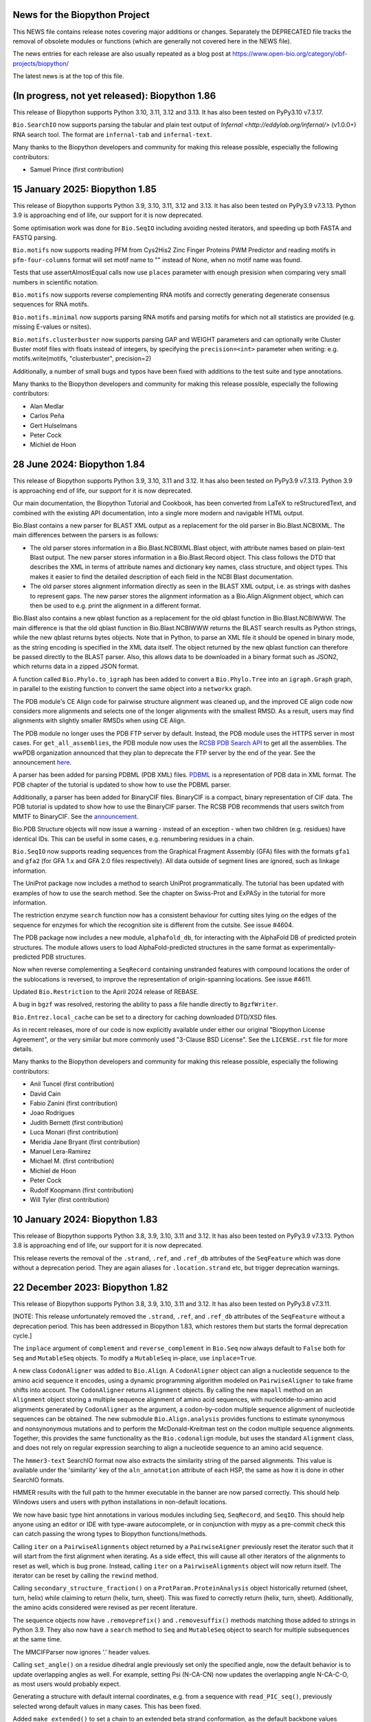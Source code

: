 News for the Biopython Project
==============================

This NEWS file contains release notes covering major additions or changes.
Separately the DEPRECATED file tracks the removal of obsolete modules or
functions (which are generally not covered here in the NEWS file).

The news entries for each release are also usually repeated as a blog post at
https://www.open-bio.org/category/obf-projects/biopython/

The latest news is at the top of this file.

(In progress, not yet released): Biopython 1.86
===============================================

This release of Biopython supports Python 3.10, 3.11, 3.12 and 3.13.  It
has also been tested on PyPy3.10 v7.3.17.

``Bio.SearchIO`` now supports parsing the tabular and plain text output of
`Infernal <http://eddylab.org/infernal/>` (v1.0.0+) RNA search tool. The 
format are ``infernal-tab`` and ``infernal-text``.

Many thanks to the Biopython developers and community for making this release
possible, especially the following contributors:

- Samuel Prince (first contribution)

15 January 2025: Biopython 1.85
===============================

This release of Biopython supports Python 3.9, 3.10, 3.11, 3.12 and 3.13. It
has also been tested on PyPy3.9 v7.3.13. Python 3.9 is approaching end of
life, our support for it is now deprecated.

Some optimisation work was done for ``Bio.SeqIO`` including avoiding nested
iterators, and speeding up both FASTA and FASTQ parsing.

``Bio.motifs`` now supports reading PFM from Cys2His2 Zinc Finger Proteins PWM
Predictor and reading motifs in ``pfm-four-columns`` format will set motif name
to "" instead of None, when no motif name was found.

Tests that use assertAlmostEqual calls now use ``places`` parameter with enough
presision when comparing very small numbers in scientific notation.

``Bio.motifs`` now supports reverse complementing RNA motifs and correctly
generating degenerate consensus sequences for RNA motifs.

``Bio.motifs.minimal`` now supports parsing RNA motifs and parsing motifs
for which not all statistics are provided (e.g. missing E-values or nsites).

``Bio.motifs.clusterbuster`` now supports parsing GAP and WEIGHT parameters
and can optionally write Cluster Buster motif files with floats instead of
integers, by specifying the ``precision=<int>`` parameter when writing:
e.g. motifs.write(motifs, "clusterbuster", precision=2)

Additionally, a number of small bugs and typos have been fixed with additions
to the test suite and type annotations.

Many thanks to the Biopython developers and community for making this release
possible, especially the following contributors:

- Alan Medlar
- Carlos Peña
- Gert Hulselmans
- Peter Cock
- Michiel de Hoon

28 June 2024: Biopython 1.84
============================

This release of Biopython supports Python 3.9, 3.10, 3.11 and 3.12. It
has also been tested on PyPy3.9 v7.3.13. Python 3.9 is approaching end of
life, our support for it is now deprecated.

Our main documentation, the Biopython Tutorial and Cookbook, has been
converted from LaTeX to reStructuredText, and combined with the existing API
documentation, into a single more modern and navigable HTML output.

Bio.Blast contains a new parser for BLAST XML output as a replacement for the
old parser in Bio.Blast.NCBIXML. The main differences between the parsers is
as follows:

* The old parser stores information in a Bio.Blast.NCBIXML.Blast object, with
  attribute names based on plain-text Blast output. The new parser stores
  information in a Bio.Blast.Record object. This class follows the DTD that
  describes the XML in terms of attribute names and dictionary key names,
  class structure, and object types. This makes it easier to find the detailed
  description of each field in the NCBI Blast documentation.
* The old parser stores alignment information directly as seen in the BLAST XML
  output, i.e. as strings with dashes to represent gaps. The new parser stores
  the alignment information as a Bio.Align.Alignment object, which can then be
  used to e.g. print the alignment in a different format.

Bio.Blast also contains a new qblast function as a replacement for the old
qblast function in Bio.Blast.NCBIWWW. The main difference is that the old
qblast function in Bio.Blast.NCBIWWW returns the BLAST search results as Python
strings, while the new qblast returns bytes objects. Note that in Python, to
parse an XML file it should be opened in binary mode, as the string encoding is
specified in the XML data itself. The object returned by the new qblast
function can therefore be passed directly to the BLAST parser. Also, this
allows data to be downloaded in a binary format such as JSON2, which returns
data in a zipped JSON format.

A function called ``Bio.Phylo.to_igraph`` has been added to convert a
``Bio.Phylo.Tree`` into an ``igraph.Graph`` graph, in parallel to the existing
function to convert the same object into a ``networkx`` graph.

The PDB module's CE Align code for pairwise structure alignment was cleaned up,
and the improved CE align code now considers more alignments and selects one of
the longer alignments with the smallest RMSD. As a result, users may find
alignments with slightly smaller RMSDs when using CE Align.

The PDB module no longer uses the PDB FTP server by default.
Instead, the PDB module uses the HTTPS server in most cases.
For ``get_all_assemblies``, the PDB module now uses the
`RCSB PDB Search API <https://search.rcsb.org/#search-api>`_ to get all the
assemblies.
The wwPDB organization announced that they plan to deprecate the FTP
server by the end of the year. See the announcement
`here <https://www.wwpdb.org/news/news?year=2023#65562f0ad78e004e766a96c1>`_.

A parser has been added for parsing PDBML (PDB XML) files.
`PDBML <https://pdbml.wwpdb.org/>`_ is a representation of PDB data in XML format.
The PDB chapter of the tutorial is updated to show how to use the PDBML parser.

Additionally, a parser has been added for BinaryCIF files.
BinaryCIF is a compact, binary representation of CIF data.
The PDB tutorial is updated to show how to use the BinaryCIF parser.
The RCSB PDB recommends that users switch from MMTF to BinaryCIF.
See the `announcement <https://www.rcsb.org/news/feature/65a1af31c76ca3abcc925d0c>`_.

Bio.PDB Structure objects will now issue a warning - instead of an exception - when
two children (e.g. residues) have identical IDs. This can be useful in some
cases, e.g. renumbering residues in a chain.

``Bio.SeqIO`` now supports reading sequences from the Graphical Fragment
Assembly (GFA) files with the formats ``gfa1`` and ``gfa2`` (for GFA 1.x and
GFA 2.0 files respectively). All data outside of segment lines are ignored, such
as linkage information.

The UniProt package now includes a method to search UniProt programmatically.
The tutorial has been updated with examples of how to use the search method.
See the chapter on Swiss-Prot and ExPASy in the tutorial for more information.

The restriction enzyme ``search`` function now has a consistent behaviour for
cutting sites lying on the edges of the sequence for enzymes for which
the recognition site is different from the cutsite. See issue #4604.

The PDB package now includes a new module, ``alphafold_db``, for interacting
with the AlphaFold DB of predicted protein structures. The module allows users
to load AlphaFold-predicted structures in the same format as experimentally-predicted
PDB structures.

Now when reverse complementing a ``SeqRecord`` containing unstranded features
with compound locations the order of the sublocations is reversed, to improve
the representation of origin-spanning locations. See issue #4611.

Updated ``Bio.Restriction`` to the April 2024 release of REBASE.

A bug in ``bgzf`` was resolved, restoring the ability to pass a file handle
directly to ``BgzfWriter``.

``Bio.Entrez.local_cache`` can be set to a directory for caching downloaded DTD/XSD files.

As in recent releases, more of our code is now explicitly available under
either our original "Biopython License Agreement", or the very similar but
more commonly used "3-Clause BSD License".  See the ``LICENSE.rst`` file for
more details.

Many thanks to the Biopython developers and community for making this release
possible, especially the following contributors:

- Anil Tuncel (first contribution)
- David Cain
- Fabio Zanini (first contribution)
- Joao Rodrigues
- Judith Bernett (first contribution)
- Luca Monari (first contribution)
- Meridia Jane Bryant (first contribution)
- Manuel Lera-Ramirez
- Michael M. (first contribution)
- Michiel de Hoon
- Peter Cock
- Rudolf Koopmann (first contribution)
- Will Tyler (first contribution)

10 January 2024: Biopython 1.83
===============================

This release of Biopython supports Python 3.8, 3.9, 3.10, 3.11 and 3.12. It
has also been tested on PyPy3.9 v7.3.13. Python 3.8 is approaching end of
life, our support for it is now deprecated.

This release reverts the removal of the ``.strand``, ``.ref``, and ``.ref_db``
attributes of the ``SeqFeature`` which was done without a deprecation period.
They are again aliases for ``.location.strand`` etc, but trigger deprecation
warnings.

22 December 2023: Biopython 1.82
================================

This release of Biopython supports Python 3.8, 3.9, 3.10, 3.11 and 3.12. It
has also been tested on PyPy3.8 v7.3.11.

[NOTE: This release unfortunately removed the ``.strand``, ``.ref``, and
``.ref_db`` attributes of the ``SeqFeature`` without a deprecation period.
This has been addressed in Biopython 1.83, which restores them but starts
the formal deprecation cycle.]

The ``inplace`` argument of ``complement`` and ``reverse_complement`` in
``Bio.Seq`` now always default to ``False`` both for ``Seq`` and ``MutableSeq``
objects. To modify a ``MutableSeq`` in-place, use ``inplace=True``.

A new class ``CodonAligner`` was added to ``Bio.Align``. A ``CodonAligner``
object can align a nucleotide sequence to the amino acid sequence it encodes,
using a dynamic programming algorithm modeled on ``PairwiseAligner`` to take
frame shifts into account. The ``CodonAligner`` returns ``Alignment`` objects.
By calling the new ``mapall`` method on an ``Alignment`` object storing a
multiple sequence alignment of amino acid sequences, with nucleotide-to-amino
acid alignments generated by ``CodonAligner`` as the argument, a codon-by-codon
multiple sequence alignment of nucleotide sequences can be obtained. The new
submodule ``Bio.Align.analysis`` provides functions to estimate synonymous and
nonsynonymous mutations and to perform the McDonald-Kreitman test on the codon
multiple sequence alignments. Together, this provides the same functionality as
the ``Bio.codonalign`` module, but uses the standard ``Alignment`` class, and
does not rely on regular expression searching to align a nucleotide sequence to
an amino acid sequence.

The ``hmmer3-text`` SearchIO format now also extracts the similarity string of
the parsed alignments. This value is available under the 'similarity' key of
the ``aln_annotation`` attribute of each HSP, the same as how it is done in
other SearchIO formats.

HMMER results with the full path to the hmmer executable in the banner are
now parsed correctly. This should help Windows users and users with python
installations in non-default locations.

We now have basic type hint annotations in various modules including ``Seq``,
``SeqRecord``, and ``SeqIO``. This should help anyone using an editor or IDE
with type-aware autocomplete, or in conjunction with mypy as a pre-commit
check this can catch passing the wrong types to Biopython functions/methods.

Calling ``iter`` on a ``PairwiseAlignments`` object returned by a
``PairwiseAigner`` previously reset the iterator such that it will start from
the first alignment when iterating. As a side effect, this will cause all other
iterators of the alignments to reset as well, which is bug prone. Instead,
calling ``iter`` on a ``PairwiseAlignments`` object will now return itself. The
iterator can be reset by calling the ``rewind`` method.

Calling ``secondary_structure_fraction()`` on a ``ProtParam.ProteinAnalysis``
object historically returned (sheet, turn, helix) while claiming to return
(helix, turn, sheet). This was fixed to correctly return (helix, turn, sheet).
Additionally, the amino acids considered were revised as per recent literature.

The sequence objects now have ``.removeprefix()`` and ``.removesuffix()``
methods matching those added to strings in Python 3.9. They also now have a
``search`` method to ``Seq`` and ``MutableSeq`` object to search for
multiple subsequences at the same time.

The MMCIFParser now ignores '.' header values.

Calling ``set_angle()`` on a residue dihedral angle previously set only
the specified angle, now the default behavior is to update overlapping
angles as well.  For example, setting Psi (N-CA-CN) now updates the
overlapping angle N-CA-C-O, as most users would probably expect.

Generating a structure with default internal coordinates, e.g. from a
sequence with ``read_PIC_seq()``,  previously selected wrong default
values in many cases.  This has been fixed.

Added ``make_extended()`` to set a chain to an extended beta strand
conformation, as the default backbone values reflect the more popular
alpha helix in most cases.

The ``Instances`` class and the ``instances`` argument of the ``Motif`` class
initializer in ``Bio.motifs`` were deprecated in release 1.82. Instead of

>>> from Bio.motifs import Instances
>>> instances = Instances([Seq('ACGT'), Seq('ACCT'), Seq('AAGT')])
>>> motif = Motif(alphabet='ACGT', instances=instances)

please use

>>> from Bio.Align import Alignment
>>> alignment = Alignment([Seq('ACGT'), Seq('ACCT'), Seq('AAGT')])
>>> motif = Motif(alphabet='ACGT', alignment=alignment)

The ``instances`` attribute of the ``Motif`` class  in ``Bio.motifs`` was
deprecated in release 1.82. Instead of ``mymotif.instances``, please use
``mymotif.alignment.sequences``.

Additionally, a number of small bugs and typos have been fixed with additions
to the test suite.

Many thanks to the Biopython developers and community for making this release
possible, especially the following contributors:

- Alex Crocker (first contribution)
- Antonio Trande (first contribution)
- Arpan Sahoo (first contribution)
- Benedict Carling (first contribution)
- Cam McMenamie (first contribution)
- Ernesto Rodriguez (first contribution)
- Jacob Byerly (first contribution)
- João Rodrigues
- Joe Greener
- Manuel Lera Ramirez
- Michael R. Crusoe
- Michiel de Hoon
- Peter Cock
- Ricardas Ralys (first contribution)
- Rob Miller
- Thomas Holder
- Tom Eulenfeld (first contribution)
- Vladislav Kuznetsov (first contribution)
- Wibowo Arindrarto
- Yiming Qu (first contribution)


12 February 2023: Biopython 1.81
================================

This release of Biopython supports Python 3.7, 3.8, 3.9, 3.10, 3.11. It has
also been tested on PyPy3.7 v7.3.5. We intend to drop Python 3.7 support.

The API documentation and the `Biopython Tutorial and Cookbook` have
been updated to better annotate use and application of the
``Bio.PDB.internal_coords`` module.

``Bio.Phylo`` now supports ``Alignment`` and ``MultipleSeqAlignment``
objects as input.

Several improvements and bug fixes to the snapgene parser contributes by
Damien Goutte-Gattat.

Additionally, a number of small bugs and typos have been fixed with additions
to the test suite.

Many thanks to the Biopython developers and community for making this release
possible, especially the following contributors:

- Adam Vandergriff (first contribution)
- Damien Goutte-Gatta
- Joe Greener
- Michiel de Hoon
- Peter Cock
- Robert Miller
- Farhan Khan (first contribution)

18 November 2022: Biopython 1.80
================================

This release of Biopython supports Python 3.7, 3.8, 3.9, 3.10, 3.11. It has
also been tested on PyPy3.7 v7.3.5.

Functions ``read``, ``parse``, and ``write`` were added to ``Bio.Align`` to
read and write ``Alignment`` objects.  String formatting and printing output
of ``Alignment`` objects from ``Bio.Align`` were changed to support these new
functions. To obtain a string showing the aligned sequence with the appropriate
gap characters (as previously shown when calling ``format`` on an alignment),
use ``alignment[i]``, where ``alignment`` is an ``Alignment`` object and ``i``
is the index of the aligned sequence.

Because dict retains the item order by default since Python3.6, all instances
of ``collections.OrderedDict`` have been replaced by either standard ``dict``
or where appropriate by ``collections.defaultsdict``.

Robert Miller has updated the ``Bio.PDB.internal_coords`` module  to
make better use of Numpy for lossless structure assembly from dihedral
angles and related internal coordinates.  In addition to speeding the
assembly step by ~30%, this adds distance plot support (including
re-generating structures from distance plot data), coordinate space
transforms for superimposing residues and their environments, a
per-chain all-atom array for Atom coordinates, and optional default
values for all internal coordinates.  The internal coordinates module
continues to support extracting dihedral angle, bond angle and bond
length (internal coordinates) data, reading/writing structure files of
internal coordinates, and OpenSCAD output of structures for 3D CAD/3D
printing work.

The ``Bio.motifs.jaspar.db`` now returns ``tf_family`` and ``tf_class`` as a
string array since the JASPAR 2018 release.

The Local Composition Complexity functions from ``Bio.SeqUtils`` now uses
base 4 log instead of 2 as stated in the original reference Konopka (2005),
Sequence Complexity and Composition. https://doi.org/10.1038/npg.els.0005260

Append mode is now supported in ``Bio.bgzf`` (and a bug parsing blocked GZIP
files with an internal empty block fixed).

The experimental warning was dropped from ``Bio.phenotype`` (which was new in
Biopython 1.67).

Sequences now have a ``defined`` attribute that returns a boolean indicating
if the underlying data is defined or not.

The ``Bio.PDB`` module now includes a structural alignment module, using the
combinatorial extension algorithm of Shindyalov and Bourne, commonly known as
CEAlign. The module allows for two structures to be aligned based solely on
their 3D conformation, ie. in a sequence-independent manner. The method is
particularly powerful when the structures shared a very low degree of sequence
similarity. The new module is available in ``Bio.PDB.CEAligner`` with an
interface similar to other 3D superimposition modules.

A new module ``Bio.PDB.qcprot`` implements the QCP superposition algorithm in
pure Python, deprecating the existing C implementation. This leads to a slight
performance improvement and to much better maintainability. The refactored
``qcprot.QCPSuperimposer`` class has small changes to its API, to better mirror
that of ``Bio.PDB.Superimposer``.

The ``Bio.PDB.PDBList`` module now allows downloading biological assemblies,
for one or more entries of the wwPDB.

In the ``Bio.Restriction`` module, each restriction enzyme now includes an `id`
property giving the numerical identifier for the REBASE database identifier
from which the enzyme object was created, and a `uri` property with a canonical
`identifiers.org` link to the database, for use in linked-data representations.

Add new ``gc_fraction`` function in ``SeqUtils`` and marks ``GC`` for future
deprecation.

Support for the old format (dating back to 2004) of the GN line in SwissProt
files was dropped in ``Bio.SwissProt``.

Additionally, a number of small bugs and typos have been fixed with additions
to the test suite.

Many thanks to the Biopython developers and community for making this release
possible, especially the following contributors:

- Andrius Merkys
- Arup Ghosh (first contribution)
- Alessio Quercia
- Aziz Khan
- Alex Morehead
- Caio Fontes
- Chenghao Zhu
- Christian Brueffer
- Damien Goutte-Gattat
- Erik Weßels (first contribution)
- Erik  Whiting
- Fabian Egli
- Fredric Johansson
- Hongbo Zhu
- Hussein Faara (first contribution)
- Manuel Lera Ramirez
- Jacob Beal (first contribution)
- Jarrod Millman
- João Rodrigues
- Josha Inglis
- Markus Piotrowski
- Michiel de Hoon
- Neil P. (first contribution)
- Peter Cock
- Robert Miller
- Robert Sawicki (first contribution)
- Sebastian Bassi
- Sean Aubin
- Sean Workman (first contribution)
- Soroush Saffari (first contribution)
- Tim Burke
- Valentin Vareškić (first contribution)
- Robert Miller


3 June 2021: Biopython 1.79
===========================

This is intended to be our final release supporting Python 3.6. It also
supports Python 3.7, 3.8 and 3.9, and has also been tested on PyPy3.6.1 v7.1.1.

The ``Seq`` and ``MutableSeq`` classes in ``Bio.Seq`` now store their sequence
contents as ``bytes`` and ``bytearray`` objects, respectively. Previously, for
``Seq`` objects a string object was used, and a Unicode array object for
``MutableSeq`` objects. This was maintained during the transition from Python2
to Python3. However, a Python2 string object corresponds to a ``bytes`` object
in Python3, storing the string as a series of 256-bit characters. While
non-ASCII characters could be stored in Python2 strings, they were not treated
as such. For example:

In Python2::

    >>> s = "Генетика"
    >>> type(s)
    <class 'str'>
    >>> len(s)
    16

In Python3::

    >>> s = "Генетика"
    >>> type(s)
    <class 'str'>
    >>> len(s)
    8

In Python3, storing the sequence contents as ``bytes`` and ``bytearray``
objects has the further advantage that both support the buffer protocol.

Taking advantage of the similarity between ``bytes`` and ``bytearray``, the
``Seq`` and ``MutableSeq`` classes now inherit from an abstract base class
``_SeqAbstractBaseClass`` in ``Bio.Seq`` that implements most of the ``Seq``
and ``MutableSeq`` methods, ensuring their consistency with each other. For
methods that modify the sequence contents, an optional ``inplace`` argument to
specify if a new sequence object should be returned with the new sequence
contents (if ``inplace`` is ``False``, the default) or if the sequence object
itself should be modified (if ``inplace`` is ``True``). For ``Seq`` objects,
which are immutable, using ``inplace=True`` raises an exception. For
``inplace=False``, the default, ``Seq`` objects and ``MutableSeq`` behave
consistently.

As before, ``Seq`` and ``MutableSeq`` objects can be initialized using a string
object, which will be converted to a ``bytes`` or ``bytearray`` object assuming
an ASCII encoding. Alternatively, a ``bytes`` or ``bytearray`` object can be
used, or an instance of any class inheriting from the new
``SequenceDataAbstractBaseClass`` abstract base class in ``Bio.Seq``. This
requires that the class implements the ``__len__`` and ``__getitem`` methods
that return the sequence length and sequence contents on demand. Initializing a
``Seq`` instance using an instance of a class inheriting from
``SequenceDataAbstractBaseClass`` allows the ``Seq`` object to be lazy, meaning
that its sequence is provided on demand only, without requiring to initialize
the full sequence. This feature is now used in ``BioSQL``, providing on-demand
sequence loading from an SQL database, as well as in a new parser for twoBit
(.2bit) sequence data added to ``Bio.SeqIO``. This is a lazy parser that allows
fast access to genome-size DNA sequence files by not having to read the full
genome sequence. The new ``_UndefinedSequenceData`` class in ``Bio.Seq``  also
inherits from ``SequenceDataAbstractBaseClass`` to represent sequences of known
length but unknown sequence contents. This provides an alternative to
``UnknownSeq``, which has now been removed as its definition was ambiguous. For
example, in these examples the ``UnknownSeq`` is interpreted as a sequence with
a well-defined sequence contents::

    >>> s = UnknownSeq(3, character="A")
    >>> s.translate()
    UnknownSeq(1, character='K')
    >>> s + "A"
    Seq("AAAA")

A sequence object with an undefined sequence contents can now be created by
using ``None`` when creating the ``Seq`` object, together with the sequence
length. Trying to access its sequence contents raises an
``UndefinedSequenceError``::

    >>> s = Seq(None, length=6)
    >>> s
    Seq(None, length=6)
    >>> len(s)
    6
    >>> "A" in s
    Traceback (most recent call last):
    ...
    Bio.Seq.UndefinedSequenceError: Sequence content is undefined
    >>> print(s)
    Traceback (most recent call last):
    ....
    Bio.Seq.UndefinedSequenceError: Sequence content is undefined

Element assignment in Bio.PDB.Atom now returns "X" when the element cannot be
unambiguously guessed from the atom name, in accordance with PDB structures.

Bio.PDB entities now have a ``center_of_mass()`` method that calculates either
centers of gravity or geometry.

New method ``disordered_remove()`` implemented in Bio.PDB DisorderedAtom and
DisorderedResidue to remove children.

New module Bio.PDB.SASA implements the Shrake-Rupley algorithm to calculate
atomic solvent accessible areas without third-party tools.

Expected ``TypeError`` behaviour has been restored to the ``Seq`` object's
string like methods (fixing a regression in Biopython 1.78).

The KEGG ``KGML_Pathway`` KGML output was fixed to produce output that complies
with KGML v0.7.2.

Parsing motifs in ``pfm-four-rows`` format can now handle motifs with values
in scientific notation.

Parsing motifs in ``minimal`` MEME format will use ``nsites`` when making
the count matrix from the frequency matrix, instead of multiply the frequency
matrix by 1000000.

Bio.UniProt.GOA now parses Gene Product Information (GPI) files version 1.2,
files can be downloaded from the EBI ftp site:
ftp://ftp.ebi.ac.uk/pub/databases/GO/goa/

Many thanks to the Biopython developers and community for making this release
possible, especially the following contributors:

- Damien Goutte-Gattat
- Gert Hulselmans
- João Rodrigues
- Markus Piotrowski
- Pascal Schläpfer (first contribution)
- Leighton Pritchard
- Sergio Valqui
- Suyash Gupta
- Vini Salazar (first contribution)


4 September 2020: Biopython 1.78
================================

This release of Biopython supports Python 3.6, 3.7 and 3.8. It has also been
tested on PyPy3.6.1 v7.1.1.

The main change is that ``Bio.Alphabet`` is no longer used. In some cases you
will now have to specify expected letters, molecule type (DNA, RNA, protein),
or gap character explicitly. Please consult the updated Tutorial and API
documentation for guidance. This simplification has sped up many ``Seq``
object methods. See https://biopython.org/wiki/Alphabet for more information.

``Bio.SeqIO.parse()`` is faster with "fastq" format due to small improvements
in the ``Bio.SeqIO.QualityIO`` module.

The ``SeqFeature`` object's ``.extract()`` method can now be used for
trans-spliced locations via an optional dictionary of references.

As in recent releases, more of our code is now explicitly available under
either our original "Biopython License Agreement", or the very similar but
more commonly used "3-Clause BSD License".  See the ``LICENSE.rst`` file for
more details.

Additionally, a number of small bugs and typos have been fixed with additions
to the test suite. There has been further work to follow the Python PEP8,
PEP257 and best practice standard coding style, and all of the tests have
been reformatted with the ``black`` tool to match the main code base.

Many thanks to the Biopython developers and community for making this release
possible, especially the following contributors:

- Adam Sjøgren (first contribution)
- Carlos Pena
- Chris Daley
- Chris Rands
- Christian Brueffer
- Damien Goutte-Gattat
- João Rodrigues
- João Vitor F Cavalcante (first contribution)
- Marie Crane
- Markus Piotrowski
- Michiel de Hoon
- Peter Cock
- Sergio Valqui
- Yogesh Kulkarni (first contribution)
- Zheng Ruan

25 May 2020: Biopython 1.77
===========================

This release of Biopython supports Python 3.6, 3.7 and 3.8 It has also been
tested on PyPy3.6.1 v7.1.1-beta0.

**We have dropped support for Python 2 now.**

``pairwise2`` now allows the input of parameters with keywords and returns the
alignments as a list of ``namedtuples``.

The codon tables have been updated to NCBI genetic code table version 4.5,
which adds Cephalodiscidae mitochondrial as table 33.

Updated ``Bio.Restriction`` to the January 2020 release of REBASE.

A major contribution by Rob Miller to ``Bio.PDB`` provides new methods to
handle protein structure transformations using dihedral angles (internal
coordinates). The new framework supports lossless interconversion between
internal and cartesian coordinates, which, among other uses, simplifies the
analysis and manipulation of coordinates of proteins structures.

As in recent releases, more of our code is now explicitly available under
either our original "Biopython License Agreement", or the very similar but
more commonly used "3-Clause BSD License".  See the ``LICENSE.rst`` file for
more details.

Additionally, a number of small bugs and typos have been fixed with further
additions to the test suite. There has been further work to follow the Python
PEP8, PEP257 and best practice standard coding style, and all the main code
base has been reformatted with the ``black`` tool.

Many thanks to the Biopython developers and community for making this release
possible, especially the following contributors:

- Alexander Decurnou (first contribution)
- Andrei Istrate (first contribution)
- Andrey Raspopov
- Artemi Bendandi (first contribution)
- Austin Varela (first contribution)
- Chris Daley
- Chris Rands
- Deepak Khatri
- Hielke Walinga (first contribution)
- Kai Blin
- Karthikeyan Singaravelan (first contribution)
- Konstantinos Zisis (first contribution)
- Markus Piotrowski
- Michiel de Hoon
- Peter Cock
- Rob Miller
- Sergio Valqui
- Steve Bond
- Sujan Dulal (first contribution)
- Tianyi Shi (first contribution)

20 December 2019: Biopython 1.76
================================

This release of Biopython supports Python 2.7, 3.5, 3.6, 3.7 and 3.8. It has
also been tested on PyPy2.7.13 v7.1.1 and PyPy3.6.1 v7.1.1-beta0.

We intend this to be our final release supporting Python 2.7 and 3.5.

As in recent releases, more of our code is now explicitly available under
either our original "Biopython License Agreement", or the very similar but
more commonly used "3-Clause BSD License".  See the ``LICENSE.rst`` file for
more details.


``PDBParser`` and ``PDBIO`` now support PQR format file parsing and input/
output.

In addition to the mainstream ``x86_64`` aka ``AMD64`` CPU architecture, we
now also test every contribution on the ``ARM64``, ``ppc64le``, and ``s390x``
CPUs under Linux thanks to Travis CI. Further post-release testing done by
Debian and other packagers and distributors of Biopython also covers these
CPUs.

``Bio.motifs.PositionSpecificScoringMatrix.search()`` method has been
re-written: it now applies ``.calculate()`` to chunks of the sequence
to maintain a low memory footprint for long sequences.

Additionally, a number of small bugs and typos have been fixed with further
additions to the test suite. There has been further work to follow the Python
PEP8, PEP257 and best practice standard coding style, and more of the code
style has been reformatted with the ``black`` tool.

Many thanks to the Biopython developers and community for making this release
possible, especially the following contributors:

- Chris Daley (first contribution)
- Chris Rands
- Christian Brueffer
- Ilya Flyamer (first contribution)
- Jakub Lipinski (first contribution)
- Michael R. Crusoe (first contribution)
- Michiel de Hoon
- Peter Cock
- Sergio Valqui

6 November 2019: Biopython 1.75
===============================

This release of Biopython supports Python 2.7, 3.5, 3.6, 3.7 and is expected
to work on the soon to be released Python 3.8. It has also been tested on
PyPy2.7.13 v7.1.1 and PyPy3.6.1 v7.1.1-beta0.

Note we intend to drop Python 2.7 support in early 2020.

The restriction enzyme list in ``Bio.Restriction`` has been updated to the
August 2019 release of REBASE.

``Bio.SeqIO`` now supports reading and writing files in the native format of
Christian Marck's DNA Strider program ("xdna" format, also used by Serial
Cloner), as well as reading files in the native formats of GSL Biotech's
SnapGene ("snapgene") and Textco Biosoftware's Gene Construction Kit ("gck").

``Bio.AlignIO`` now supports GCG MSF multiple sequence alignments as the "msf"
format (work funded by the National Marrow Donor Program).

The main ``Seq`` object now has string-like ``.index()`` and ``.rindex()``
methods, matching the existing ``.find()`` and ``.rfind()`` implementations.
The ``MutableSeq`` object retains its more list-like ``.index()`` behaviour.

The ``MMTFIO`` class has been added that allows writing of MMTF file format
files from a Biopython structure object. ``MMTFIO`` has a similar interface to
``PDBIO`` and ``MMCIFIO``, including the use of a ``Select`` class to write
out a specified selection. This final addition to read/write support for
PDB/mmCIF/MMTF in Biopython allows conversion between all three file formats.

Values from mmCIF files are now read in as a list even when they consist of a
single value. This change improves consistency and reduces the likelihood of
making an error, but will require user code to be updated accordingly.

`Bio.motifs.meme` has been updated to parse XML output files from MEME over
the plain-text output file. The goal of this change is to parse a more
structured data source with minimal loss of functionality upon future MEME
releases.

``Bio.PDB`` has been updated to support parsing REMARK 99 header entries from
PDB-style Astral files.

A new keyword parameter ``full_sequences`` was added to ``Bio.pairwise2``'s
pretty print method ``format_alignment`` to restore the output of local
alignments to the 'old' format (showing the whole sequences including the
un-aligned parts instead of only showing the aligned parts).

A new function ``charge_at_pH(pH)`` has been added to ``ProtParam`` and
``IsoelectricPoint`` in ``Bio.SeqUtils``.

The ``PairwiseAligner`` in ``Bio.Align`` was extended to allow generalized
pairwise alignments, i.e. alignments of any Python object, for example
three-letter amino acid sequences, three-nucleotide codons, and arrays of
integers.

A new module ``substitution_matrices`` was added to ``Bio.Align``, which
includes an ``Array`` class that can be used as a substitution matrix. As
the ``Array`` class is a subclass of a numpy array, mathematical operations
can be applied to it directly, and C code that makes use of substitution
matrices can directly access the numerical values stored in the substitution
matrices. This module is intended as a replacement of ``Bio.SubsMat``,
which is currently unmaintained.

As in recent releases, more of our code is now explicitly available under
either our original "Biopython License Agreement", or the very similar but
more commonly used "3-Clause BSD License".  See the ``LICENSE.rst`` file for
more details.

Additionally, a number of small bugs and typos have been fixed with further
additions to the test suite, and there has been further work to follow the
Python PEP8, PEP257 and best practice standard coding style. We have also
started to use the ``black`` Python code formatting tool.

Many thanks to the Biopython developers and community for making this release
possible, especially the following contributors:

- Chris MacRaild
- Chris Rands
- Damien Goutte-Gattat (first contribution)
- Devang Thakkar
- Harry Jubb
- Joe Greener
- Kiran Mukhyala (first contribution)
- Konstantin Vdovkin
- Mark Amery
- Markus Piotrowski
- Michiel de Hoon
- Mike Moritz (first contribution)
- Mustafa Anil Tuncel
- Nick Negretti
- Osvaldo Zagordi (first contribution)
- Peter Cock
- Peter Kerpedjiev
- Sergio Valqui
- Spencer Bliven
- Victor Lin


16 July 2019: Biopython 1.74
============================

This release of Biopython supports Python 2.7, 3.4, 3.5, 3.6 and 3.7. However,
it will be the last release to support Python 3.4 which is now at end-of-life.
It has also been tested on PyPy2.7 v6.0.0 and PyPy3.5 v6.0.0.

As in recent releases, more of our code is now explicitly available under
either our original "Biopython License Agreement", or the very similar but
more commonly used "3-Clause BSD License".  See the ``LICENSE.rst`` file for
more details.

Our core sequence objects (``Seq``, ``UnknownSeq``, and ``MutableSeq``) now
have a string-like ``.join()`` method.

The NCBI now allows longer accessions in the GenBank file LOCUS line, meaning
the fields may not always follow the historical column based positions. We
no longer give a warning when parsing these. We now allow writing such files
(although with a warning as support for reading them is not yet widespread).

Support for the ``mysqlclient`` package, a fork of MySQLdb, has been added.

We now capture the IDcode field from PDB Header records.

``Bio.pairwise2``'s pretty-print output from ``format_alignment`` has been
optimized for local alignments: If they do not consist of the whole sequences,
only the aligned section of the sequences are shown, together with the start
positions of the sequences (in 1-based notation). Alignments of lists will now
also be prettily printed.

``Bio.SearchIO`` now supports parsing the text output of the HHsuite protein
sequence search tool. The format name is ``hhsuite2-text`` and
``hhsuite3-text``, for versions 2 and 3 of HHsuite, respectively.

``Bio.SearchIO`` HSP objects has a new attribute called ``output_index``. This
attribute is meant for capturing the order by which the HSP were output in the
parsed file and is set with a default value of -1 for all HSP objects. It is
also used for sorting the output of ``QueryResult.hsps``.

``Bio.SeqIO.AbiIO`` has been updated to preserve bytes value when parsing. The
goal of this change is make the parser more robust by being able to extract
string-values that are not utf-8-encoded. This affects all tag values, except
for ID and description values, where they need to be extracted as strings
to conform to the ``SeqRecord`` interface. In this case, the parser will
attempt to decode using ``utf-8`` and fall back to the system encoding if that
fails. This change affects Python 3 only.

``Bio.motifs.mast`` has been updated to parse XML output files from MAST over
the plain-text output file. The goal of this change is to parse a more
structured data source with minimal loss of functionality upon future MAST
releases. Class structure remains the same plus an additional attribute
``Record.strand_handling`` required for diagram parsing.

``Bio.Entrez`` now automatically retries HTTP requests on failure. The
maximum number of tries and the sleep between them can be configured by
changing ``Bio.Entrez.max_tries`` and ``Bio.Entrez.sleep_between_tries``.
(The defaults are 3 tries and 15 seconds, respectively.)

The restriction enzyme list in ``Bio.Restriction`` has been updated to the May
2019 release of REBASE.

All tests using the older print-and-compare approach have been replaced by
unittests following Python's standard testing framework.

On the documentation side, all the public modules, classes, methods and
functions now have docstrings (built in help strings). Furthermore, the PDF
version of the *Biopython Tutorial and Cookbook* now uses syntax coloring
for code snippets.

Additionally, a number of small bugs and typos have been fixed with further
additions to the test suite, and there has been further work to follow the
Python PEP8, PEP257 and best practice standard coding style.

Many thanks to the Biopython developers and community for making this release
possible, especially the following contributors:

- Andrey Raspopov (first contribution)
- Antony Lee
- Benjamin Rowell (first contribution)
- Bernhard Thiel
- Brandon Invergo
- Catherine Lesuisse
- Chris Rands
- Deepak Khatri (first contribution)
- Gert Hulselmans
- Jared Andrews
- Jens Thomas (first contribution)
- Konstantin Vdovkin
- Lenna Peterson
- Mark Amery
- Markus Piotrowski
- Micky Yun Chan (first contribution)
- Nick Negretti
- Peter Cock
- Peter Kerpedjiev
- Ralf Stephan
- Rob Miller (first contribution)
- Sergio Valqui
- Victor Lin
- Wibowo 'Bow' Arindrarto
- Zheng Ruan


18 December 2018: Biopython 1.73
================================

This release of Biopython supports Python 2.7, 3.4, 3.5, 3.6 and 3.7.
It has also been tested on PyPy2.7 v6.0.0 and PyPy3.5 v6.0.0.

As in recent releases, more of our code is now explicitly available under
either our original "Biopython License Agreement", or the very similar but
more commonly used "3-Clause BSD License".  See the ``LICENSE.rst`` file for
more details.

The dictionary-like indexing in SeqIO and SearchIO will now explicitly preserve
record order to match a behaviour change in the Python standard dict object.
This means looping over the index will load the records in the on-disk order,
which will be much faster (previously it would be effectively at random, based
on the key hash sorting).

The "grant" matrix in Bio.SubsMat.MatrixInfo has been replaced as our original
values taken from Gerhard Vogt's old webpages at EMBL Heidelberg were
discovered to be in error. The new values have been transformed following
Vogt's approach, taking the global maximum 215 minus the similarity scores
from the original paper Grantham (1974), to give a distance measure.

Additionally, a number of small bugs and typos have been fixed with further
additions to the test suite, and there has been further work to follow the
Python PEP8, PEP257 and best practice standard coding style.

Double-quote characters in GenBank feature qualifier values in ``Bio.SeqIO``
are now escaped as per the NCBI standard. Improperly escaped values trigger a
warning on parsing.

There is a new command line wrapper for the BWA-MEM sequence mapper.

The string-based FASTA parsers in ``Bio.SeqIO.FastaIO`` have been optimised,
which also speeds up parsing FASTA files using ``Bio.SeqIO.parse()``.

Many thanks to the Biopython developers and community for making this release
possible, especially the following contributors:

- Alona Levy-Jurgenson (first contribution)
- Ariel Aptekmann
- Brandon Invergo
- Catherine Lesuisse
- Chris Rands
- Darcy Mason (first contribution)
- Devang Thakkar (first contribution)
- Ivan Antonov (first contribution)
- Jeremy LaBarage (first contribution)
- Juraj Szász (first contribution)
- Kai Blin
- Konstantin Vdovkin (first contribution)
- Manuel Nuno Melo (first contribution)
- Maximilian Greil
- Nick Negretti (first contribution)
- Peter Cock
- Rona Costello (first contribution)
- Spencer Bliven
- Wibowo 'Bow' Arindrarto
- Yi Hsiao (first contribution)


21 June 2018: Biopython 1.72
============================

This release of Biopython supports Python 2.7, 3.4, 3.5 and 3.6.
It has also been tested on PyPy2.7 v6.0.0 and PyPy3.5 v6.0.0.

Internal changes to Bio.SeqIO have sped up the SeqRecord .format method and
SeqIO.write (especially when used in a for loop).

The MAF alignment indexing in Bio.AlignIO.MafIO has been updated to use
inclusive end coordinates to better handle searches at end points. This
will require you to rebuild any existing MAF index files.

In this release more of our code is now explicitly available under either our
original "Biopython License Agreement", or the very similar but more commonly
used "3-Clause BSD License".  See the ``LICENSE.rst`` file for more details.

The Entrez module now supports the NCBI API key. Also you can now set a custom
directory for DTD and XSD files. This allows Entrez to be used in environments
like AWS Lambda, which restricts write access to specific directories.
Improved support for parsing NCBI Entrez XML files that use XSD schemas.

Internal changes to our C code mean that NumPy is no longer required at
compile time - only at run time (and only for those modules which use NumPy).

Seq, UnknownSeq, MutableSeq and derived classes now support integer
multiplication methods, matching native Python string methods.

A translate method has been added to Bio.SeqFeature that will extract a
feature and translate it using the codon_start and transl_table qualifiers
of the feature if they are present.

Bio.SearchIO is no longer considered experimental, and so it does not raise
warnings anymore when imported.

A new pairwise sequence aligner is available in Bio.Align, as an alternative
to the existing pairwise sequence aligner in Bio.pairwise2.

Many thanks to the Biopython developers and community for making this release
possible, especially the following contributors:

- Benjamin Vaisvil (first contribution)
- Blaise Li
- Chad Parmet
- Chris Rands
- Connor T. Skennerton
- Francesco Gastaldello
- Michiel de Hoon
- Pamela Russell (first contribution)
- Peter Cock
- Spencer Bliven
- Stefans Mezulis
- Wibowo 'Bow' Arindrarto


3 April 2018: Biopython 1.71
============================

This release of Biopython supports Python 2.7, 3.4, 3.5 and 3.6.
It has also been tested on PyPy2.7 v5.10.0 and PyPy3.5 v5.10.1.

Python 3 is the primary development platform for Biopython. We will drop
support for Python 2.7 no later than 2020, in line with the end-of-life or
sunset date for Python 2.7 itself.

Encoding issues have been fixed in several parsers when reading data files
with non-ASCII characters, like accented letters in people's names. This would
raise ``UnicodeDecodeError: 'ascii' codec can't decode byte ...`` under some
system locale settings.

Bio.KEGG can now parse Gene files.

The multiple-sequence-alignment object used by Bio.AlignIO etc now supports
a per-column annotation dictionary, useful for richly annotated alignments
in the Stockholm/PFAM format.

The SeqRecord object now has a translate method, following the approach used
for its existing reverse_complement method etc.

The output of function ``format_alignment`` in ``Bio.pairwise2`` for displaying
a pairwise sequence alignment as text now indicates gaps and mis-matches.

Bio.SeqIO now supports reading and writing two-line-per-record FASTA files
under the format name "fasta-2line", useful if you wish to work without
line-wrapped sequences.

Bio.PDB now contains a writer for the mmCIF file format, which has been the
standard PDB archive format since 2014. This allows structural objects to be
written out and facilitates conversion between the PDB and mmCIF file formats.

Bio.Emboss.Applications has been updated to fix a wrong parameter in fuzznuc
wrapper and include a new wrapper for fuzzpro.

The restriction enzyme list in ``Bio.Restriction`` has been updated to the
November 2017 release of REBASE.

New codon tables 27-31 from NCBI (NCBI genetic code table version 4.2)
were added to Bio.Data.CodonTable. Note that tables 27, 28 and 31 contain
no dedicated stop codons; the stop codons in these codes have a context
dependent encoding as either STOP or as amino acid.

IO functions such as ``SeqIO.parse`` now accept any objects which can be passed
to the builtin ``open`` function. Specifically, this allows using
``pathlib.Path`` objects under Python 3.6 and newer, as per `PEP 519
<https://www.python.org/dev/peps/pep-0519/>`_.

Bio.SearchIO can now parse InterProScan XML files.

For Python 3 compatibility, comparison operators for the entities within a
Bio.PDB Structure object were implemented. These allow the comparison of
models, chains, residues, and atoms with the common operators  (==, !=, >, ...)
Comparisons are based on IDs and take the parents of the entity up to the
model level into account. For consistent behaviour of all entities the
operators for atoms were modified to also consider the parent IDs. NOTE: this
represents a change in behaviour in respect to v1.70 for Atom comparisons. In
order to mimic the behaviour of previous versions, comparison will have to be
done for Atom IDs and alternative locations specifically.

In this release more of our code is now explicitly available under either our
original "Biopython License Agreement", or the very similar but more commonly
used "3-Clause BSD License".  See the ``LICENSE.rst`` file for more details.

Additionally, a number of small bugs and typos have been fixed with further
additions to the test suite, and there has been further work to follow the
Python PEP8, PEP257 and best practice standard coding style.

Many thanks to the Biopython developers and community for making this release
possible, especially the following contributors:

- Adhemar Zerlotini
- Ariel Aptekmann
- Chris Rands
- Christian Brueffer
- Connor T. Skennerton
- Erik Cederstrand (first contribution)
- Fei Qi (first contribution)
- Francesco Gastaldello
- James Jeffryes (first contribution)
- Jerven Bolleman (first contribution)
- Joe Greener (first contribution)
- Joerg Schaarschmidt (first contribution)
- João Rodrigues
- Jeroen Van Goey
- Jun Aruga (first contribution)
- Kai Blin
- Kozo Nishida
- Lewis A. Marshall (first contribution)
- Markus Piotrowski
- Michiel de Hoon
- Nicolas Fontrodona (first contribution)
- Peter Cock
- Philip Bergstrom (first contribution)
- rht (first contribution)
- Saket Choudhary
- Shuichiro MAKIGAKI (first contribution)
- Shyam Saladi (first contribution)
- Siong Kong
- Spencer Bliven
- Stefans Mezulis
- Steve Bond
- Yasar L. Ahmed (first contribution)
- Zachary Sailer (first contribution)
- Zaid Ur-Rehman (first contribution)


10 July 2017: Biopython 1.70
============================

This release of Biopython supports Python 2.7, 3.4, 3.5 and 3.6 (we have now
dropped support for Python 3.3). It has also been tested on PyPy v5.7,
PyPy3.5 v5.8 beta, and Jython 2.7 (although support for Jython is deprecated).

Biopython now has a new logo, contributed by Patrick Kunzmann. Drawing on our
original logo and the current Python logo, this shows a yellow and blue snake
forming a double helix.

For installation Biopython now assumes ``setuptools`` is present, and takes
advantage of this to declare we require NumPy at install time (except under
Jython). This should help ensure ``pip install biopython`` works smoothly.

Bio.AlignIO now supports Mauve's eXtended Multi-FastA (XMFA) file format
under the format name "mauve" (contributed by Eric Rasche).

Bio.ExPASy was updated to fix fetching PROSITE and PRODOC records, and return
text-mode handles for use under Python 3.

Two new arguments for reading and writing blast-xml files have been added
to the Bio.SearchIO functions (read/parse and write, respectively). They
are 'use_raw_hit_ids' and 'use_raw_query_ids'. Check out the relevant
SearchIO.BlastIO documentation for a complete description of what these
arguments do.

Bio.motifs was updated to support changes in MEME v4.11.4 output.

The Bio.Seq sequence objects now have a ``.count_overlap()`` method to
supplement the Python string like non-overlap based ``.count()`` method.

The Bio.SeqFeature location objects can now be compared for equality.

Bio.Phylo.draw_graphviz is now deprecated. We recommend using Bio.Phylo.draw
instead, or another library or program if more advanced plotting functionality
is needed.

In Bio.Phylo.TreeConstruction, the DistanceMatrix class (previously
_DistanceMatrix) has a new method 'format_phylip' to write Phylip-compatible
distance matrix files (contributed by Jordan Willis).

Additionally, a number of small bugs have been fixed with further additions
to the test suite, and there has been further work to follow the Python PEP8,
PEP257 and best practice standard coding style.

Many thanks to the Biopython developers and community for making this release
possible, especially the following contributors:

- Aaron Kitzmiller (first contribution)
- Adil Iqbal (first contribution)
- Allis Tauri
- Andrew Guy
- Ariel Aptekmann (first contribution)
- Ben Fulton
- Bertrand Caron (first contribution)
- Chris Rands (first contribution)
- Connor T. Skennerton
- Eric Rasche
- Eric Talevich
- Francesco Gastaldello
- François Coste (first contribution)
- Frederic Sapet (first contribution)
- Jimmy O'Donnell (first contribution)
- Jared Andrews (first contribution)
- John Kern (first contribution)
- Jordan Willis (first contribution)
- João Rodrigues
- Kai Blin
- Markus Piotrowski
- Mateusz Korycinski (first contribution)
- Maximilian Greil
- Michiel de Hoon
- morrme (first contribution)
- Noam Kremen (first contribution)
- Patrick Kunzmann (first contribution)
- Peter Cock
- Rasmus Fonseca (first contribution)
- Rodrigo Dorantes-Gilardi (first contribution)
- Sacha Laurent (first contribution)
- Sourav Singh
- Ted Cybulski (first contribution)
- Tiago Antao
- Wibowo 'Bow' Arindrarto
- Zheng Ruan


6 April 2017: Biopython 1.69
============================

This release of Biopython supports Python 2.7, 3.3, 3.4, 3.5 and 3.6 (we have
now dropped support for Python 2.6). It has also been tested on PyPy v5.7,
PyPy3.5 v5.7 beta, and Jython 2.7.

We have started to dual-license Biopython under both our original liberal
"Biopython License Agreement", and the very similar but more commonly used
"3-Clause BSD License". In this release a small number of the Python files
are explicitly available under either license, but most of the code remains
under the "Biopython License Agreement" only. See the ``LICENSE.rst`` file
for more details.

We now expect and take advantage of NumPy under PyPy, and compile most of the
Biopython C code modules as well.

Bio.AlignIO now supports the UCSC Multiple Alignment Format (MAF) under the
format name "maf", using new module Bio.AlignIO.MafIO which also offers
indexed access to these potentially large files using SQLite3 (contributed by
Andrew Sczesnak, with additional refinements from Adam Novak).

Bio.SearchIO.AbiIO has been extended to support parsing FSA files. The
underlying format (ABIF) remains the same as AB1 files and so the string
'abif' is the expected format argument in the main SeqIO functions. AbiIO
determines whether the file is AB1 or FSA based on the presence of specific
tags.

The Uniprot parser is now able to parse "submittedName" elements in XML files.

The NEXUS parser handling of internal node comments has been improved, which
should help if working with tools like the BEAST TreeAnnotator. Slashes are
now also allowed in identifiers.

New parser for ExPASy Cellosaurus, a cell line database, cell line catalogue,
and cell line ontology (contributed by Steve Marshall).

For consistency the Bio.Seq module now offers a complement function (already
available as a method on the Seq and MutableSeq objects).

The SeqFeature object's qualifiers is now an explicitly ordered dictionary
(note that as of Python 3.6 the Python dict is ordered by default anyway).
This helps reproduce GenBank/EMBL files on input/output.

The Bio.SeqIO UniProt-XML parser was updated to cope with features with
unknown locations which can be found in mass spec data.

The Bio.SeqIO GenBank, EMBL, and IMGT parsers now record the molecule type
from the LOCUS/ID line explicitly in the record.annotations dictionary.
The Bio.SeqIO EMBL parser was updated to cope with more variants seen in
patent data files, and the related IMGT parser was updated to cope with
IPD-IMGT/HLA database files after release v3.16.0 when their ID line changed.
The GenBank output now uses colon space to match current NCBI DBLINK lines.

The Bio.Affy package supports Affymetrix version 4 of the CEL file format,
in addition to version 3.

The restriction enzyme list in ``Bio.Restriction`` has been updated to the
February 2017 release of REBASE.

Bio.PDB.PDBList now can download PDBx/mmCif (new default), PDB (old default),
PDBML/XML and mmtf format protein structures.  This is inline with the RCSB
recommendation to use PDBx/mmCif and deprecate the PDB file format. Biopython
already has support for parsing mmCif files.

Additionally, a number of small bugs have been fixed with further additions
to the test suite, and there has been further work to follow the Python PEP8,
PEP257 and best practice standard coding style.

Many thanks to the Biopython developers and community for making this release
possible, especially the following contributors:

- Aaron Rosenfeld
- Adam Kurkiewicz (first contribution)
- Adam Novak (first contribution)
- Adrian Altenhoff (first contribution)
- Allis Tauri (first contribution)
- Andrew Dalke
- Andrew Guy (first contribution)
- Andrew Sczesnak (first contribution)
- Ben Fulton
- Bernhard Thiel (first contribution)
- Bertrand Néron
- Blaise Li (first contribution)
- Brandon Carter (first contribution)
- Brandon Invergo
- Carlos Pena
- Carlos Ríos
- Chris Warth
- Emmanuel Noutahi
- Foen Peng (first contribution)
- Francesco Gastaldello (first contribution)
- Francisco Pina-Martins (first contribution)
- Hector Martinez (first contribution)
- Jacek Śmietański
- Jack Twilley (first contribution)
- Jeroen Van Goey (first contribution)
- Joshua Meyers (first contribution)
- Kurt Graff (first contribution)
- Lenna Peterson
- Leonhard Heizinger (first contribution)
- Marcin Magnus (first contribution)
- Markus Piotrowski
- Maximilian Greil (first contribution)
- Michał J. Gajda (first contribution)
- Michiel de Hoon
- Milind Luthra (first contribution)
- Oscar G. Garcia (first contribution)
- Owen Solberg
- Peter Cock
- Richard Neher (first contribution)
- Sebastian Bassi
- Sourav Singh (first contribution)
- Spencer Bliven (first contribution)
- Stefans Mezulis
- Steve Bond
- Steve Marshall (first contribution)
- Uri Laserson
- Veronika Berman (first contribution)
- Vincent Davis
- Wibowo 'Bow' Arindrarto


25 August 2016: Biopython 1.68
==============================

This release of Biopython supports Python 2.6, 2.7, 3.3, 3.4 and 3.5, but
this will be our final release to run on Python 2.6. It has also been tested
on PyPy 5.0, PyPy3 version 2.4, and Jython 2.7.

Bio.PDB has been extended to parse the RSSB's new binary Macromolecular
Transmission Format (MMTF, see http://mmtf.rcsb.org), in addition to the
mmCIF and PDB file formats (contributed by Anthony Bradley). This requires
an optional external dependency on the mmtf-python library.

Module Bio.pairwise2 has been re-written (contributed by Markus Piotrowski).
It is now faster, addresses some problems with local alignments, and also
now allows gap insertions after deletions, and vice versa, inspired by the
https://doi.org/10.1101/031500 preprint from Flouri et al.

The two sample graphical tools SeqGui (Sequence Graphical User Interface)
and xbbtools were rewritten (SeqGui) or updated (xbbtools) using the tkinter
library (contributed by Markus Piotrowski). SeqGui allows simple nucleotide
transcription, back-transcription and translation into amino acids using
Bio.Seq internally, offering of the NCBI genetic codes supported in Biopython.
xbbtools is able to open Fasta formatted files, does simple nucleotide
operations and translations in any reading frame using one of the NCBI genetic
codes. In addition, it supports standalone Blast installations to do local
Blast searches.

New NCBI genetic code table 26 (Pachysolen tannophilus Nuclear Code) has been
added to Bio.Data (and the translation functionality), and table 11 is now
also available under the alias Archaeal.

In line with NCBI website changes, Biopython now uses HTTPS rather than HTTP
to connect to the NCBI Entrez and QBLAST API.

Additionally, a number of small bugs have been fixed with further additions
to the test suite, and there has been further work to follow the Python PEP8
and best practice standard coding style.

Many thanks to the Biopython developers and community for making this release
possible, especially the following contributors:

- Anthony Bradley (first contribution)
- Ben Fulton
- Carlos Pena
- Connor T. Skennerton
- Iddo Friedberg
- Kai Blin
- Kristian Davidsen (first contribution)
- Markus Piotrowski
- Olivier Morelle (first contribution)
- Peter Cock
- Stefans Mezulis (first contribution)
- Tiago Antao
- Travis Wrightsman
- Uwe Schmitt (first contribution)
- Xiaoyu Zhuo (first contribution)


8 June 2016: Biopython 1.67
===========================

This release of Biopython supports Python 2.6, 2.7, 3.3, 3.4 and 3.5, but
support for Python 2.6 is considered to be deprecated. It has also been
tested on PyPy 5.0, PyPy3 version 2.4, and Jython 2.7.

Comparison of SeqRecord objects until now has used the default Python object
comparison (are they the same instance in memory?). This can be surprising, but
comparing all of the attributes would be too complex. As of this release
attempting to compare SeqRecord objects should raise an exception instead. If
you want the old behaviour, use id(record1) == id(record2) instead.

New experimental module Bio.phenotype is for working with Phenotype Microarray
plates in JSON and the machine vendor's CSV format (contributed by Marco
Galardini).

Following the convention used elsewhere in Biopython, there is a new function
Bio.KEGG.read(...) for parsing KEGG files expected to contain a single record
only - the existing function Bio.KEGG.parse(...) is intended to be used to
iterate over multi-record files.

When a gap character is defined, Bio.Seq will now translate gap codons
(e.g. "---") into a single gap ("-") in the protein sequence. The gap character
is inferred from the Seq object's alphabet, but it can also be passed as an
argument to the translate method.

The new NCBI genetic code table 25, covering Candidate Division SR1 and
Gracilibacteria, has been added to Bio.Data (and the translation
functionality).

The Bio.Entrez interface will automatically use an HTTP POST rather than
HTTP GET if the URL would exceed 1000 characters. This is based on NCBI
guidelines and the fact that very long queries like complex searches can
otherwise trigger an HTTP Error 414 Request URI too long.

Foreign keys are now used when creating BioSQL databases with SQLite3 (this
was not possible until SQLite version 3.6.19). The BioSQL taxonomy code now
updates the taxon table left/right keys when updating the taxonomy.

There have been some fixes to the MMCIF structure parser which now uses
identifiers which better match results from the PDB structure parse.

The restriction enzyme list in ``Bio.Restriction`` has been updated to the
May 2016 release of REBASE.

The mmCIF parser in Bio.PDB.MMCIFParser has been joined by a second version
which only looks at the ATOM and HETATM lines and can be much faster.

The Bio.KEGG.REST will now return unicode text-based handles, except for
images which remain as binary bytes-based handles, making it easier to use
with the mostly text-based parsers in Biopython.

Note that the BioSQL test configuration information is now in a new file
Tests/biosql.ini rather than directly in Tests/test_BioSQL_*.py as before.
You can make a copy of the provided example file Tests/biosql.ini.sample
as Tests/biosql.ini and edit this if you wish to run the BioSQL tests.

Additionally, a number of small bugs have been fixed with further additions
to the test suite, and there has been further work to follow the Python PEP8
standard coding style, and in converting our docstring documentation to use
the reStructuredText markup style.

Many thanks to the Biopython developers and community for making this release
possible, especially the following contributors:

- Aaron Rosenfeld (first contribution)
- Anders Pitman (first contribution)
- Barbara Mühlemann (first contribution)
- Ben Fulton
- Ben Woodcroft (first contribution)
- Brandon Invergo
- Brian Osborne (first contribution)
- Carlos Pena
- Chaitanya Gupta (first contribution)
- Chris Warth (first contribution)
- Christiam Camacho (first contribution)
- Connor T. Skennerton
- David Koppstein (first contribution)
- Eric Talevich
- Jacek Śmietański (first contribution)
- João D Ferreira (first contribution)
- João Rodrigues
- Joe Cora (first contribution)
- Kai Blin
- Leighton Pritchard
- Lenna Peterson
- Marco Galardini (first contribution)
- Markus Piotrowski
- Matt Ruffalo (first contribution)
- Matteo Sticco (first contribution)
- Nader Morshed (first contribution)
- Owen Solberg (first contribution)
- Peter Cock
- Steve Bond (first contribution)
- Terry Jones (first contribution)
- Vincent Davis
- Zheng Ruan


21 October 2015: Biopython 1.66
===============================

This release of Biopython supports Python 2.6, 2.7, 3.3, 3.4 and 3.5, but
support for Python 2.6 is considered to be deprecated. It has also been
tested on PyPy 2.4 to 2.6, PyPy3 version 2.4, and Jython 2.7.

Further work on the Bio.KEGG and Bio.Graphics modules now allows drawing KGML
pathways with transparency.

The Bio.SeqIO "abi" parser now decodes almost all the documented fields used
by the ABIF instruments - including the individual color channels.

Bio.PDB now has a QCPSuperimposer module using the Quaternion Characteristic
Polynomial algorithm for superimposing structures. This is a fast alternative
to the existing SVDSuperimposer code using singular value decomposition.

Bio.Entrez now implements the NCBI Entrez Citation Matching function
(ECitMatch), which retrieves PubMed IDs (PMIDs) that correspond to a set of
input citation strings.

Bio.Entrez.parse(...) now supports NCBI XML files using XSD schemas, which
will be downloaded and cached like NCBI DTD files.

A subtle bug in how multi-part GenBank/EMBL locations on the reverse strand
were parsed into CompoundLocations was fixed: complement(join(...)) as used
by NCBI worked, but join(complement(...),complement(...),...) as used by
EMBL/ENSEMBL gave the CompoundLocation parts in the wrong order. A related
bug when taking the reverse complement of a SeqRecord containing features
with CompoundLocations was also fixed.

Additionally, a number of small bugs have been fixed with further additions
to the test suite, and there has been further work on conforming to the
Python PEP8 standard coding style.

Many thanks to the Biopython developers and community for making this release
possible, especially the following contributors:

- Alan Medlar (first contribution)
- Anthony Mathelier (first contribution)
- Antony Lee (first contribution)
- Anuj Sharma (first contribution)
- Ben Fulton (first contribution)
- Bertrand Néron
- Brandon Invergo
- Carlos Pena
- Christian Brueffer
- Connor T. Skennerton (first contribution)
- David Arenillas (first contribution)
- David Nicholson (first contribution)
- Emmanuel Noutahi (first contribution)
- Eric Rasche (first contribution)
- Fabio Madeira (first contribution)
- Franco Caramia (first contribution)
- Gert Hulselmans (first contribution)
- Gleb Kuznetsov (first contribution)
- João Rodrigues
- John Bradley (first contribution)
- Kai Blin
- Kian Ho (first contribution)
- Kozo Nishida (first contribution)
- Kuan-Yi Li (first contribution)
- Leighton Pritchard
- Lucas Sinclair
- Michiel de Hoon
- Peter Cock
- Saket Choudhary
- Sunhwan Jo (first contribution)
- Tarcisio Fedrizzi (first contribution)
- Tiago Antao
- Vincent Davis


17 December 2014: Biopython 1.65 released.
==========================================

The Biopython sequence objects now use string comparison, rather than Python's
object comparison. This has been planned for a long time with warning messages
in place (under Python 2, the warnings were sadly missing under Python 3).

The Bio.KEGG and Bio.Graphics modules have been expanded with support for
the online KEGG REST API, and parsing, representing and drawing KGML pathways.

The Pterobranchia Mitochondrial genetic code has been added to Bio.Data (and
the translation functionality), which is the new NCBI genetic code table 24.

The Bio.SeqIO parser for the ABI capillary file format now exposes all the raw
data in the SeqRecord's annotation as a dictionary. This allows further
in-depth analysis by advanced users.

Bio.SearchIO QueryResult objects now allow Hit retrieval using its alternative
IDs (any IDs listed after the first one, for example as used with the NCBI
BLAST NR database).

We have also done some more work applying PEP8 coding styles to Biopython.

Bio.SeqUtils.MeltingTemp has been rewritten with new functionality.

The new experimental module Bio.CodonAlign has been renamed Bio.codonalign
(and similar lower case PEP8 style module names have been used for the
sub-modules within this).

Bio.SeqIO.index_db(...) and Bio.SearchIO.index_db(...) now store any relative
filenames relative to the index file, rather than (as before) relative to the
current directory at the time the index was built. This makes the indexes
less fragile, so that they can be used from other working directories. NOTE:
This change is backward compatible (old index files work as before), however
relative paths in new indexes will not work on older versions of Biopython!

Biopython also seems to work fine under PyPy3 2.4 which implements Python 3.2
plus unicode string literals.

Many thanks to the Biopython developers and community for making this release
possible, especially the following contributors:

- Alan Du (first contribution)
- Carlos Pena (first contribution)
- Colin Lappala (first contribution)
- Christian Brueffer
- David Bulger (first contribution)
- Eric Talevich
- Evan Parker (first contribution)
- Hongbo Zhu
- Kai Blin
- Kevin Wu (first contribution)
- Leighton Pritchard
- Leszek Pryszcz (first contribution)
- Markus Piotrowski
- Matt Shirley (first contribution)
- Mike Cariaso (first contribution)
- Peter Cock
- Seth Sims (first contribution)
- Tiago Antao
- Travis Wrightsman (first contribution)
- Tyghe Vallard (first contribution)
- Vincent Davis
- Wibowo 'Bow' Arindrarto
- Zheng Ruan


29 May 2014: Biopython 1.64 released.
=====================================

This release of Biopython supports Python 2.6 and 2.7, 3.3 and also the
new 3.4 version. It is also tested on PyPy 2.0 to 2.3, and Jython 2.7b2.

The new experimental module Bio.CodonAlign facilitates building codon
alignment and further analysis upon it. This work is from the Google
Summer of Code (GSoC) project by Zheng Ruan.

Bio.Phylo now has tree construction and consensus modules, from the
GSoC work by Yanbo Ye.

Bio.Entrez will now automatically download and cache new NCBI DTD files for
XML parsing under the user's home directory (using ``~/.biopython`` on
Unix like systems, and ``$APPDATA/biopython`` on Windows).

Bio.Sequencing.Applications now includes a wrapper for the samtools command
line tool.

Bio.PopGen.SimCoal now also supports fastsimcoal.

SearchIO hmmer3-text, hmmer3-tab, and hmmer3-domtab now support output from
hmmer3.1b1.

The ``accession`` of QueryResult and Hit objects created when using the
'hmmer3-tab' format are now properly named as ``accession`` (previously they
were ``acc``, deviating from the documentation).

The ``homology` key in the ``aln_annotation`` attribute of an HSP object in
Bio.SearchIO has been renamed to ``similarity``.

The Bio.SeqUtils masses and molecular_weight function have been updated.

BioSQL can now use the mysql-connector package (available for Python 2, 3
and PyPy) as an alternative to MySQLdb (Python 2 only) to connect to a MySQL
database.

Many thanks to the Biopython developers and community for making this release
possible, especially the following contributors:

- Chunlei Wu (first contribution)
- Edward Liaw (first contribution)
- Eric Talevich
- Leighton Pritchard
- Manlio Calvi (first contribution)
- Markus Piotrowski (first contribution)
- Melissa Gymrek (first contribution)
- Michiel de Hoon
- Nigel Delaney
- Peter Cock
- Saket Choudhary
- Tiago Antao
- Vincent Davis (first contribution)
- Wibowo 'Bow' Arindrarto
- Yanbo Ye (first contribution)
- Zheng Ruan (first contribution)


4 December 2013: Biopython 1.63 released.
=========================================

This release supports Python 3.3 onwards without conversion via the 2to3
library. See the Biopython 1.63 beta release notes below for details. Since
the beta release we have made some minor bug fixes and test improvements.

The restriction enzyme list in Bio.Restriction has been updated to the
December 2013 release of REBASE.

Additional contributors since the beta:

- Gokcen Eraslan (first contribution)


12 November 2013: Biopython 1.63 beta released.
===============================================

This is a beta release for testing purposes, the main reason for a
beta version is the large amount of changes imposed by the removal of
the 2to3 library previously required for the support of Python 3.X.
This was made possible by dropping Python 2.5 (and Jython 2.5).

This release of Biopython supports Python 2.6 and 2.7, and also Python
3.3.

The Biopython Tutorial & Cookbook, and the docstring examples in the source
code, now use the Python 3 style print function in place of the Python 2
style print statement. This language feature is available under Python 2.6
and 2.7 via::

    from __future__ import print_function

Similarly we now use the Python 3 style built-in next function in place of
the Python 2 style iterators' .next() method. This language feature is also
available under Python 2.6 and 2.7.

Many thanks to the Biopython developers and community for making this release
possible, especially the following contributors:

- Chris Mitchell (first contribution)
- Christian Brueffer
- Eric Talevich
- Josha Inglis (first contribution)
- Konstantin Tretyakov (first contribution)
- Lenna Peterson
- Martin Mokrejs
- Nigel Delaney (first contribution)
- Peter Cock
- Sergei Lebedev (first contribution)
- Tiago Antao
- Wayne Decatur (first contribution)
- Wibowo 'Bow' Arindrarto


28 August 2013: Biopython 1.62 released.
========================================

This is our first release to officially support Python 3, however it is
also our final release supporting Python 2.5. Specifically this release
is supported and tested on standard Python 2.5, 2.6, 2.7 and 3.3.
It was also tested under Jython 2.5, 2.7 and PyPy 1.9, 2.0.

See the Biopython 1.62 beta release notes below for most changes. Since the
beta release we have added several minor bug fixes and test improvements.
Additional contributors since the beta:

- Bertrand Néron (first contribution)
- Lenna Peterson
- Martin Mokrejs
- Matsuyuki Shirota (first contribution)


15 July 2013: Biopython 1.62 beta released.
===========================================

This is a beta release for testing purposes, both for new features added,
and changes to location parsing, but more importantly Biopython 1.62 will
be our first release to officially support Python 3.

Specifically we intend Biopython 1.62 to support standard Python 2.5, 2.6, 2.7
and 3.3, but the release will also be tested under Jython 2.5, 2.7 and PyPy
1.9, 2.0 as well. It will be our final release supporting Python 2.5.

The translation functions will give a warning on any partial codons (and this
will probably become an error in a future release). If you know you are dealing
with partial sequences, either pad with N to extend the sequence length to a
multiple of three, or explicitly trim the sequence.

The handling of joins and related complex features in Genbank/EMBL files has
been changed with the introduction of a CompoundLocation object. Previously
a SeqFeature for something like a multi-exon CDS would have a child SeqFeature
(under the sub_features attribute) for each exon. The sub_features property
will still be populated for now, but is deprecated and will in future be
removed. Please consult the examples in the help (docstrings) and Tutorial.

Thanks to the efforts of Ben Morris, the Phylo module now supports the file
formats NeXML and CDAO. The Newick parser is also significantly faster, and can
now optionally extract bootstrap values from the Newick comment field (like
Molphy and Archaeopteryx do). Nate Sutton added a wrapper for FastTree to
Bio.Phylo.Applications.

New module Bio.UniProt adds parsers for the GAF, GPA and GPI formats from
UniProt-GOA.

The BioSQL module is now supported in Jython. MySQL and PostgreSQL databases
can be used. The relevant JDBC driver should be available in the CLASSPATH.

Feature labels on circular GenomeDiagram figures now support the label_position
argument (start, middle or end) in addition to the current default placement,
and in a change to prior releases these labels are outside the features which
is now consistent with the linear diagrams.

The code for parsing 3D structures in mmCIF files was updated to use the
Python standard library's shlex module instead of C code using flex.

The Bio.Sequencing.Applications module now includes a BWA command line wrapper.

Bio.motifs supports JASPAR format files with multiple position-frequence
matrices.

Additionally there have been other minor bug fixes and more unit tests.

Many thanks to the Biopython developers and community for making this release
possible, especially the following contributors:

- Alexander Campbell (first contribution)
- Andrea Rizzi (first contribution)
- Anthony Mathelier (first contribution)
- Ben Morris (first contribution)
- Brad Chapman
- Christian Brueffer
- David Arenillas (first contribution)
- David Martin (first contribution)
- Eric Talevich
- Iddo Friedberg
- Jian-Long Huang (first contribution)
- Joao Rodrigues
- Kai Blin
- Michiel de Hoon
- Nate Sutton (first contribution)
- Peter Cock
- Petra Kubincová (first contribution)
- Phillip Garland
- Saket Choudhary (first contribution)
- Tiago Antao
- Wibowo 'Bow' Arindrarto
- Xabier Bello (first contribution)


5 February 2013: Biopython 1.61 released.
=========================================

GenomeDiagram has three new sigils (shapes to illustrate features). OCTO shows
an octagonal shape, like the existing BOX sigil but with the corners cut off.
JAGGY shows a box with jagged edges at the start and end, intended for things
like NNNNN regions in draft genomes. Finally BIGARROW is like the existing
ARROW sigil but is drawn straddling the axis. This is useful for drawing
vertically compact figures where you do not have overlapping genes.

New module Bio.Graphics.ColorSpiral can generate colors along a spiral path
through HSV color space. This can be used to make arbitrary 'rainbow' scales,
for example to color features or cross-links on a GenomeDiagram figure.

The Bio.SeqIO module now supports reading sequences from PDB files in two
different ways. The "pdb-atom" format determines the sequence as it appears in
the structure based on the atom coordinate section of the file (via Bio.PDB,
so NumPy is currently required for this). Alternatively, you can use the
"pdb-seqres" format to read the complete protein sequence as it is listed in
the PDB header, if available.

The Bio.SeqUtils module how has a seq1 function to turn a sequence using three
letter amino acid codes into one using the more common one letter codes. This
acts as the inverse of the existing seq3 function.

The multiple-sequence-alignment object used by Bio.AlignIO etc now supports
an annotation dictionary. Additional support for per-column annotation is
planned, with addition and splicing to work like that for the SeqRecord
per-letter annotation.

A new warning, Bio.BiopythonExperimentalWarning, has been introduced. This
marks any experimental code included in the otherwise stable release. Such
'beta' level code is ready for wider testing, but still likely to change and
should only be tried by early adopters to give feedback via the biopython-dev
mailing list. We'd expect such experimental code to reach stable status in
one or two releases time, at which point our normal policies about trying to
preserve backwards compatibility would apply. See also the README file.

This release also includes Bow's Google Summer of Code work writing a unified
parsing framework for NCBI BLAST (assorted formats including tabular and XML),
HMMER, BLAT, and other sequence searching tools. This is currently available
with the new BiopythonExperimentalWarning to indicate that this is still
somewhat experimental. We're bundling it with the main release to get more
public feedback, but with the big warning that the API is likely to change.
In fact, even the current name of Bio.SearchIO may change since unless you
are familiar with BioPerl its purpose isn't immediately clear.

The Bio.Motif module has been updated and reorganized. To allow for a clean
deprecation of the old code, the new motif code is stored in a new module
Bio.motifs, and a PendingDeprecationWarning was added to Bio.Motif.

A faster low level string FASTA based parser SimpleFastaParser has been added
to Bio.SeqIO.FastaIO which like its sister function for FASTQ files does not
have the overhead of constructing SeqRecord objects.

Additionally there have been other minor bug fixes and more unit tests.

Finally, we are phasing out support for Python 2.5. We will continue support
for at least one further release (Biopython 1.62). This could be extended
given feedback from our users (or if the Jython 2.7 release is delayed, since
the current stable release Jython 2.5 implemented Python 2.5 only). Focusing
on Python 2.6 and 2.7 only will make writing Python 3 compatible code easier.

Many thanks to the Biopython developers and community for making this release
possible, especially the following contributors:

- Brandon Invergo
- Bryan Lunt (first contribution)
- Christian Brueffer (first contribution)
- David Cain
- Eric Talevich
- Grace Yeo (first contribution)
- Jeffrey Chang
- Jingping Li (first contribution)
- Kai Blin (first contribution)
- Leighton Pritchard
- Lenna Peterson
- Lucas Sinclair (first contribution)
- Michiel de Hoon
- Nick Semenkovich (first contribution)
- Peter Cock
- Robert Ernst (first contribution)
- Tiago Antao
- Wibowo 'Bow' Arindrarto


25 June 2012: Biopython 1.60 released.
======================================

New module Bio.bgzf supports reading and writing BGZF files (Blocked GNU
Zip Format), a variant of GZIP with efficient random access, most commonly
used as part of the BAM file format. This uses Python's zlib library
internally, and provides a simple interface like Python's gzip library.
Using this the Bio.SeqIO indexing functions now support BGZF compressed
sequence files.

The GenBank/EMBL parser will now give a warning on unrecognised feature
locations and continue parsing (leaving the feature's location as None).
Previously it would abort with an exception, which was often unhelpful.

The Bio.PDB.MMCIFParser is now compiled by default (but is still not
available under Jython, PyPy or Python 3).

The SFF parser in Bio.SeqIO now decodes Roche 454 'universal accession
number' 14 character read names, which encode the timestamp of the run,
the region the read came from, and the location of the well.

In the Phylo module, the "draw" function for plotting tree objects has become
much more flexible, with improved support for matplotlib conventions and new
parameters for specifying branch and taxon labels. Writing in the PhyloXML
format has been updated to more closely match the output of other programs. A
wrapper for the program RAxML has been added under Bio.Phylo.Applications,
alongside the existing wrapper for PhyML.

Additionally there have been other minor bug fixes and more unit tests.

Many thanks to the Biopython developers and community for making this release
possible, especially the following contributors:

- Brandon Invergo
- Eric Talevich
- Jeff Hussmann (first contribution)
- John Comeau (first contribution)
- Kamil Slowikowski (first contribution)
- Kevin Jacobs
- Lenna Peterson (first contribution)
- Matt Fenwick (first contribution)
- Peter Cock
- Paul T. Bathen
- Wibowo Arindrarto


24 February 2012: Biopython 1.59 released.
==========================================

Please note that this release will *not* work on Python 2.4 (while the recent
releases have worked despite us not officially supporting this).

The position objects used in Bio.SeqFeature now act almost like integers,
making dealing with fuzzy locations in EMBL/GenBank files much easier. Note as
part of this work, the arguments to create fuzzy positions OneOfPosition and
WithinPosition have changed in a non-backwards compatible way.

The SeqFeature's strand and any database reference are now properties of the
FeatureLocation object (a more logical placement), with proxy methods for
backwards compatibility. As part of this change, if you print a location
object it will now display any strand and database reference information.

The installation setup.py now supports 'install_requires' when setuptools
is installed. This avoids the manual dialog when installing Biopython via
easy_install or pip and numpy is not installed. It also allows user libraries
that require Biopython to include it in their install_requires and get
automatic installation of dependencies.

Bio.Graphics.BasicChromosome has been extended to allow simple sub-features to
be drawn on chromosome segments, suitable to show the position of genes, SNPs
or other loci. Note Bio.Graphics requires the ReportLab library.

Bio.Graphics.GenomeDiagram has been extended to allow cross-links between
tracks, and track specific start/end positions for showing regions. This can
be used to imitate the output from the Artemis Comparison Tool (ACT).
Also, a new attribute circle_core makes it easier to have an empty space in
the middle of a circular diagram (see tutorial).

Bio.Align.Applications now includes a wrapper for command line tool Clustal
Omega for protein multiple sequence alignment.

Bio.AlignIO now supports sequential PHYLIP files (as well as interlaced
PHYLIP files) as a separate format variant.

New module Bio.TogoWS offers a wrapper for the TogoWS REST API, a web service
based in Japan offering access to KEGG, DDBJ, PDBj, CBRC plus access to some
NCBI, EBI resources including PubMed, GenBank and UniProt. This is much easier
to use than the NCBI Entrez API, but should be especially useful for Biopython
users based in Asia.

Bio.Entrez function efetch has been updated to handle the NCBI's stricter
handling of multiple ID arguments in EFetch 2.0, however the NCBI have also
changed the retmode default argument so you may need to make this explicit.
e.g. retmode="text"

Additionally there have been other minor bug fixes and more unit tests.

Many thanks to the Biopython developers and community for making this release
possible, especially the following contributors:

- Andreas Wilm (first contribution)
- Alessio Papini (first contribution)
- Brad Chapman
- Brandon Invergo
- Connor McCoy
- Eric Talevich
- João Rodrigues
- Konrad Förstner (first contribution)
- Michiel de Hoon
- Matej Repič (first contribution)
- Leighton Pritchard
- Peter Cock


18 August 2011: Biopython 1.58 released.
========================================

A new interface and parsers for the PAML (Phylogenetic Analysis by Maximum
Likelihood) package of programs, supporting codeml, baseml and yn00 as well
as a Python re-implementation of chi2 was added as the Bio.Phylo.PAML module.

Bio.SeqIO now includes read and write support for the SeqXML, a simple XML
format offering basic annotation support. See Schmitt et al (2011) in
Briefings in Bioinformatics, https://doi.org/10.1093/bib/bbr025

Bio.SeqIO now includes read support for ABI files ("Sanger" capillary
sequencing trace files, containing called sequence with PHRED qualities).

The Bio.AlignIO "fasta-m10" parser was updated to cope with the >>><<< lines
as used in Bill Pearson's FASTA version 3.36, without this fix the parser
would only return alignments for the first query sequence.

The Bio.AlignIO "phylip" parser and writer now treat a dot/period in the
sequence as an error, in line with the official PHYLIP specification. Older
versions of our code didn't do anything special with this character. Also,
support for "phylip-relaxed" has been added which allows longer record names
as used in RAxML and PHYML.

Of potential interest to anyone subclassing Biopython objects, any remaining
"old style" Python classes have been switched to "new style" classes. This
allows things like defining properties.

Bio.HMM's Viterbi algorithm now expects the initial probabilities explicitly.

Many thanks to the Biopython developers and community for making this release
possible, especially the following contributors:

- Aaron Gallagher (first contribution)
- Bartek Wilczynski
- Bogdan T. (first contribution)
- Brandon Invergo (first contribution)
- Connor McCoy (first contribution)
- David Cain (first contribution)
- Eric Talevich
- Fábio Madeira (first contribution)
- Hongbo Zhu
- Joao Rodrigues
- Michiel de Hoon
- Peter Cock
- Thomas Schmitt (first contribution)
- Tiago Antao
- Walter Gillett
- Wibowo Arindrarto (first contribution)


2 April 2011: Biopython 1.57 released.
======================================

Bio.SeqIO now includes an index_db() function which extends the existing
indexing functionality to allow indexing many files, and more importantly
this keeps the index on disk in a simple SQLite3 database rather than in
memory in a Python dictionary.

Bio.Blast.Applications now includes a wrapper for the BLAST+ blast_formatter
tool from NCBI BLAST 2.2.24+ or later. This release of BLAST+ added the
ability to run the BLAST tools and save the output as ASN.1 format, and then
convert this to any other supported BLAST output format (plain text, tabular,
XML, or HTML) with the blast_formatter tool. The wrappers were also updated
to include new arguments added in BLAST 2.2.25+ such as -db_hard_mask.

The SeqRecord object now has a reverse_complement method (similar to that of
the Seq object). This is most useful to reversing per-letter-annotation (such
as quality scores from FASTQ) or features (such as annotation from GenBank).

Bio.SeqIO.write's QUAL output has been sped up, and Bio.SeqIO.convert now
uses an optimised routine for FASTQ to QUAL making this much faster.

Biopython can now be installed with pip. Thanks to David Koppstein and
James Casbon for reporting the problem.

Bio.SeqIO.write now uses lower case for the sequence for GenBank, EMBL and
IMGT output.

The Bio.PDB module received several fixes and improvements, including starting
to merge João's work from GSoC 2010; consequently Atom objects now know
their element type and IUPAC mass. (The new features that use these
attributes won't be included in Biopython until the next release, though, so
stay tuned.)

The nodetype hierarchy in the Bio.SCOP.Cla.Record class is now a dictionary
(previously it was a list of key,value tuples) to better match the standard.

Many thanks to the Biopython developers and community for making this release
possible, especially the following contributors:

- Brad Chapman
- Eric Talevich
- Erick Matsen (first contribution)
- Hongbo Zhu
- Jeffrey Finkelstein (first contribution)
- Joanna & Dominik Kasprzak (first contribution)
- Joao Rodrigues
- Kristian Rother
- Leighton Pritchard
- Michiel de Hoon
- Peter Cock
- Peter Thorpe (first contribution)
- Phillip Garland
- Walter Gillett (first contribution)


26 November 2010: Biopython 1.56 released.
==========================================

This is planned to be our last release to support Python 2.4, however this
could be delayed given immediate feedback from our users (e.g. if this proves
to be a problem in combination with other libraries or a popular Linux
distribution).

Bio.SeqIO can now read and index UniProt XML files (under format name
"uniprot-xml", which was agreed with EMBOSS and BioPerl for when/if they
support it too).

Bio.SeqIO can now read, write and index IMGT files. These are a variant of
the EMBL sequence text file format with longer feature indentation.

Bio.SeqIO now supports protein EMBL files (used in the EMBL patents database
file epo_prt.dat) - previously we only expected nucleotide EMBL files.

The Bio.Seq translation methods and function will now accept an arbitrary
CodonTable object (for those of you working on very unusual organisms).

The SeqFeature object now supports len(feature) giving the length consistent
with the existing extract method. Also, it now supports iteration giving the
coordinate (with respect to the parent sequence) of each letter within the
feature (in frame aware order), and "in" which allows you to check if a
(parent based) coordinate is within the feature location.

Bio.Entrez will now try to download any missing NCBI DTD files and cache them
in the user's home directory.

The provisional database schema for BioSQL support on SQLite which Biopython
has been using since Release 1.53 has now been added to BioSQL, and updated
slightly.

Bio.PopGen.FDist now supports the DFDist command line tool as well as FDist2.

Bio.Motif now has a chapter in the Tutorial.

(At least) 13 people have contributed to this release, including 6 new people:

- Andrea Pierleoni (first contribution)
- Bart de Koning (first contribution)
- Bartek Wilczynski
- Bartosz Telenczuk (first contribution)
- Cymon Cox
- Eric Talevich
- Frank Kauff
- Michiel de Hoon
- Peter Cock
- Phillip Garland (first contribution)
- Siong Kong (first contribution)
- Tiago Antao
- Uri Laserson (first contribution)


31 August 2010: Biopython 1.55 released.
========================================

See the notes below for the Biopython 1.55 beta release for changes since
Biopython 1.54 was released. Since the beta release we have marked a few
modules as obsolete or deprecated, and removed some deprecated code. There
have also been a few bug fixes, extra unit tests, and documentation
improvements.

(At least) 12 people have contributed to this release, including 6 new people:

- Andres Colubri (first contribution)
- Carlos Ríos (first contribution)
- Claude Paroz (first contribution)
- Cymon Cox
- Eric Talevich
- Frank Kauff
- Joao Rodrigues (first contribution)
- Konstantin Okonechnikov (first contribution)
- Michiel de Hoon
- Nathan Edwards (first contribution)
- Peter Cock
- Tiago Antao


18 August 2010: Biopython 1.55 beta released.
=============================================

This is a beta release for testing purposes, both for new features added,
and more importantly updates to avoid code deprecated in Python 2.7 or in
Python 3. This is an important step towards Python 3 support.

We are phasing out support for Python 2.4. We will continue to support it
for at least one further release (Biopython 1.56). This could be delayed
given feedback from our users (e.g. if this proves to be a problem in
combination with other libraries or a popular Linux distribution).

The SeqRecord object now has upper and lower methods (like the Seq object and
Python strings), which return a new SeqRecord with the sequence in upper or
lower case and a copy of all the annotation unchanged.

Several small issues with Bio.PDB have been resolved, which includes better
handling of model numbers, and files missing the element column.

Feature location parsing for GenBank and EMBL files has been rewritten,
making the parser much faster.

Ace parsing by SeqIO now uses zero rather than None for the quality score of
any gaps (insertions) in the contig sequence.

The BioSQL classes DBServer and BioSeqDatabase now act more like Python
dictionaries, making it easier to count, delete, iterate over, or check for
membership of namespaces and records.

The command line tool application wrapper classes are now executable, so you
can use them to call the tool (using the subprocess module internally) and
capture the output and any error messages as strings (stdout and stderr).
This avoids having to worry about the details of how best to use subprocess.

(At least) 10 people have contributed to this release, including 5 new people:

- Andres Colubri (first contribution)
- Carlos Ríos (first contribution)
- Claude Paroz (first contribution)
- Eric Talevich
- Frank Kauff
- Joao Rodrigues (first contribution)
- Konstantin Okonechnikov (first contribution)
- Michiel de Hoon
- Peter Cock
- Tiago Antao


May 20, 2010: Biopython 1.54 released.
======================================

See the notes below for the Biopython 1.54 beta release for changes since
Biopython 1.53 was released. Since then there have been some changes to
the new Bio.Phylo module, more documentation, and a number of smaller
bug fixes.


April 2, 2010: Biopython 1.54 beta released.
============================================

We are phasing out support for Python 2.4. We will continue to support it
for at least two further releases, and at least one year (whichever takes
longer), before dropping support for Python 2.4. This could be delayed
given feedback from our users (e.g. if this proves to be a problem in
combination with other libraries or a popular Linux distribution).

New module Bio.Phylo includes support for reading, writing and working with
phylogenetic trees from Newick, Nexus and phyloXML files. This was work by
Eric Talevich on a Google Summer of Code 2009 project, under The National
Evolutionary Synthesis Center (NESCent), mentored by Brad Chapman and
Christian Zmasek.

Bio.Entrez includes some more DTD files, in particular eLink_090910.dtd,
needed for our NCBI Entrez Utilities XML parser.

The parse, read and write functions in Bio.SeqIO and Bio.AlignIO will now
accept filenames as well as handles. This follows a general shift from
other Python libraries, and does make usage a little simpler. Also
the write functions will now accept a single SeqRecord or alignment.

Bio.SeqIO now supports writing EMBL files (DNA and RNA sequences only).

The dictionary-like objects from Bio.SeqIO.index() now support a get_raw
method for most file formats, giving you the original unparsed data from the
file as a string. This is useful for selecting a subset of records from a
file where Bio.SeqIO.write() does not support the file format (e.g. the
"swiss" format) or where you need to exactly preserve the original layout.

Based on code from Jose Blanca (author of sff_extract), Bio.SeqIO now
supports reading, indexing and writing Standard Flowgram Format (SFF)
files which are used by 454 Life Sciences (Roche) sequencers. This means
you can use SeqIO to convert from SFF to FASTQ, FASTA and QUAL (as
trimmed or untrimmed reads).

An improved multiple sequence alignment object has been introduced,
and is used by Bio.AlignIO for input. This is a little stricter than the
old class but should otherwise be backwards compatible.

(At least) 11 people contributed to this release, including 5 new people:

- Anne Pajon (first contribution)
- Brad Chapman
- Christian Zmasek
- Diana Jaunzeikare (first contribution)
- Eric Talevich
- Jose Blanca (first contribution)
- Kevin Jacobs (first contribution)
- Leighton Pritchard
- Michiel de Hoon
- Peter Cock
- Thomas Holder (first contribution)


December 15, 2009: Biopython 1.53 released.
===========================================

Biopython is now using git for source code control, currently on github. Our
old CVS repository will remain on the OBF servers in the short/medium term
as a backup, but will not be updated in future.

The Bio.Blast.Applications wrappers now covers the new NCBI BLAST C++ tools
(where blastall is replaced by blastp, blastn, etc, and the command line
switches have all been renamed). These will be replacing the old wrappers in
Bio.Blast.NCBIStandalone which are now obsolete, and will be deprecated in
our next release.

The plain text BLAST parser has been updated, and should cope with recent
versions of NCBI BLAST, including the new C++ based version. Nevertheless,
we (and the NCBI) still recommend using the XML output for parsing.

The Seq (and related UnknownSeq) objects gained upper and lower methods,
like the string methods of the same name but alphabet aware. The Seq object
also gained a new ungap method for removing gap characters in an alphabet
aware manner.

The SeqFeature object now has an extract method, used with the parent
sequence (as a string or Seq object) to get the region of that sequence
described by the feature's location information (including the strand and
any sub-features for a join). As an example, this is useful to get the
nucleotide sequence for features in GenBank or EMBL files.

SeqRecord objects now support addition, giving a new SeqRecord with the
combined sequence, all the SeqFeatures, and any common annotation.

Bio.Entrez includes the new (Jan 2010) DTD files from the NCBI for parsing
MedLine/PubMed data.

The NCBI codon tables have been updated from version 3.4 to 3.9, which adds
a few extra start codons, and a few new tables (Tables 16, 21, 22 and 23).
Note that Table 14 which used to be called "Flatworm Mitochondrial" is now
called "Alternative Flatworm Mitochondrial", and "Flatworm Mitochondrial" is
now an alias for Table 9 ("Echinoderm Mitochondrial").

The restriction enzyme list in Bio.Restriction has been updated to the
Nov 2009 release of REBASE.

The Bio.PDB parser and output code has been updated to understand the
element column in ATOM and HETATM lines (based on patches contributed by
Hongbo Zhu and Frederik Gwinner). Bio.PDB.PDBList has also been updated
for recent changes to the PDB FTP site (Paul T. Bathen).

SQLite support was added for BioSQL databases (Brad Chapman), allowing access
to BioSQL through a lightweight embedded SQL engine. Python 2.5+ includes
support for SQLite built in, but on Python 2.4 the optional sqlite3 library
must be installed to use this. We currently use a draft BioSQL on SQLite
schema, which will be merged with the main BioSQL release for use in other
projects.

Support for running Biopython under Jython (using the Java Virtual Machine)
has been much improved thanks to input from Kyle Ellrott. Note that Jython
does not support C code - this means NumPy isn't available, and nor are a
selection of Biopython modules (including Bio.Cluster, Bio.PDB and BioSQL).
Also, currently Jython does not parse DTD files, which means the XML parser
in Bio.Entrez won't work. However, most of the Biopython modules seem fine
from testing Jython 2.5.0 and 2.5.1.

(At least) 12 people contributed to this release, including 3 first timers:

- Bartek Wilczynski
- Brad Chapman
- Chris Lasher
- Cymon Cox
- Frank Kauff
- Frederik Gwinner (first contribution)
- Hongbo Zhu (first contribution)
- Kyle Ellrott
- Leighton Pritchard
- Michiel de Hoon
- Paul Bathen (first contribution)
- Peter Cock


September 22, 2009: Biopython 1.52 released.
============================================

The Population Genetics module now allows the calculation of several tests,
and statistical estimators via a wrapper to GenePop. Supported are tests for
Hardy-Weinberg equilibrium, linkage disequilibrium and estimates for various
F statistics (Cockerham and Wier Fst and Fis, Robertson and Hill Fis, etc),
null allele frequencies and number of migrants among many others. Isolation
By Distance (IBD) functionality is also supported.

New helper functions Bio.SeqIO.convert() and Bio.AlignIO.convert() allow an
easier way to use Biopython for simple file format conversions. Additionally,
these new functions allow Biopython to offer important file format specific
optimisations (e.g. FASTQ to FASTA, and interconverting FASTQ variants).

New function Bio.SeqIO.index() allows indexing of most sequence file formats
(but not alignment file formats), allowing dictionary like random access to
all the entries in the file as SeqRecord objects, keyed on the record id.
This is especially useful for very large sequencing files, where all the
records cannot be held in memory at once. This supplements the more flexible
but memory demanding Bio.SeqIO.to_dict() function.

Bio.SeqIO can now write "phd" format files (used by PHRED, PHRAD and CONSED),
allowing interconversion with FASTQ files, or FASTA+QUAL files.

Bio.Emboss.Applications now includes wrappers for the "new" PHYLIP EMBASSY
package (e.g. fneighbor) which replace the "old" PHYLIP EMBASSY package (e.g.
eneighbor) whose Biopython wrappers are now obsolete.

See also the DEPRECATED file, as several old deprecated modules have finally
been removed (e.g. Bio.EUtils which had been replaced by Bio.Entrez).

On a technical note, this will be the last release using CVS for source code
control. Biopython is moving from CVS to git.


August 17, 2009: Biopython 1.51 released.
=========================================

FASTQ support in Bio.SeqIO has been improved, extended and sped up since
Biopython 1.50. Support for Illumina 1.3+ style FASTQ files was added in the
1.51 beta release. Furthermore, we now follow the interpretation agreed on
the OBF mailing lists with EMBOSS, BioPerl, BioJava and BioRuby for inter-
conversion and the valid score range for each FASTQ variant. This means
Solexa FASTQ scores can be from -5 to 62 (format name "fastq-solexa" in
Bio.SeqIO), Illumina 1.3+ FASTQ files have PHRED scores from 0 to 62 (format
name "fastq-illumina"), and Sanger FASTQ files have PHRED scores from 0 to
93 (format name "fastq" or "fastq-sanger").

Bio.Sequencing.Phd has been updated, for example to cope with missing peak
positions. The "phd" support in Bio.SeqIO has also been updated to record
the PHRED qualities (and peak positions) in the SeqRecord's per-letter
annotation. This allows conversion of PHD files into FASTQ or QUAL which may
be useful for meta-assembly.

See the notes below for the Biopython 1.50 beta release for changes since
Biopython 1.49 was released. This includes dropping support for Python 2.3,
removing our deprecated parsing infrastructure (Martel and Bio.Mindy), and
hence removing any dependence on mxTextTools.

Additionally, since the beta, a number of small bugs have been fixed, and
there have been further additions to the test suite and documentation.


June 23, 2009: Biopython 1.51 beta released.
============================================

Biopython no longer supports Python 2.3.  Currently we support Python 2.4,
2.5 and 2.6.

Our deprecated parsing infrastructure (Martel and Bio.Mindy) has been
removed.  This means Biopython no longer has any dependence on mxTextTools.

A few cosmetic issues in GenomeDiagram with arrow sigils and labels on
circular diagrams have been fixed.

Bio.SeqIO will now write GenBank files with the feature table (previously
omitted), and a couple of obscure errors parsing ambiguous locations have
been fixed.

Bio.SeqIO can now read and write Illumina 1.3+ style FASTQ files (which use
PHRED quality scores with an ASCII offset of 64) under the format name
"fastq-illumina". Biopython 1.50 supported just "fastq" (the original Sanger
style FASTQ files using PHRED scores with an ASCII offset of 33), and
"fastq-solexa" (the original Solexa/Illumina FASTQ format variant holding
Solexa scores with an ASCII offset of 64) .

For parsing the "swiss" format, Bio.SeqIO now uses the new Bio.SwissProt
parser, making it about twice as fast as in Biopython 1.50, where the older
now deprecated Bio.SwissProt.SProt was used. There should be no functional
differences as a result of this change.

Our command line wrapper objects have been updated to support accessing
parameters via python properties, and setting of parameters at initiation
with keyword arguments.  Additionally Cymon Cox has contributed several new
multiple alignment wrappers under Bio.Align.Applications.

A few more issues with Biopython's BioSQL support have been fixed (mostly by
Cymon Cox). In particular, the default PostgreSQL schema includes some rules
intended for BioPerl support only, which were causing problems in Biopython
(see BioSQL bug 2839).

There have also been additions to the tutorial, such as the new alignment
wrappers, with a whole chapter for the SeqRecord object. We have also added
to the unit test coverage.


April 20, 2009: Biopython 1.50 released.
========================================

See the notes below for the Biopython 1.50 beta release for more details,
but the highlights are:

* The SeqRecord supports slicing and per-letter-annotation
* Bio.SeqIO can read and write FASTQ and QUAL files
* Bio.Seq now has an UnknownSeq object
* GenomeDiagram has been integrated into Biopython
* New module Bio.Motif will later replace Bio.AlignAce and Bio.MEME
* This will be the final release to support Python 2.3
* This will be the final release with Martel and Bio.Mindy

Since the 1.50 beta release:

* The NCBI's Entrez EFetch no longer supports rettype="genbank"
  and "gb" (or "gp") should be used instead.
* Bio.SeqIO now supports "gb" as an alias for "genbank".
* The Seq object now has string-like startswith and endswith methods
* Bio.Blast.NCBIXML now has a read function for single record files
* A few more unit tests were added
* More documentation


April 3, 2009: Biopython 1.50 beta released.
============================================

The SeqRecord object has a new dictionary attribute, letter_annotations,
which is for holding per-letter-annotation information like sequence
quality scores or secondary structure predictions.  As part of this work,
the SeqRecord object can now be sliced to give a new SeqRecord covering
just part of the sequence.  This will slice the per-letter-annotation to
match, and will also include any SeqFeature objects as appropriate.

Bio.SeqIO can now read and write FASTQ and QUAL quality files using PHRED
quality scores (Sanger style, also used for Roche 454 sequencing), and FASTQ
files using Solexa/Illumina quality scores.

The Bio.Seq module now has an UnknownSeq object, used for when we have a
sequence of known length, but unknown content.  This is used in parsing
GenBank and EMBL files where the sequence may not be present (e.g. for a
contig record) and when parsing QUAL files (which don't have the sequence)

GenomeDiagram by Leighton Pritchard has been integrated into Biopython as
the Bio.Graphics.GenomeDiagram module  If you use this code, please cite the
publication Pritchard et al. (2006), Bioinformatics 22 616-617.  Note that
like Bio.Graphics, this requires the ReportLab python library.

A new module Bio.Motif has been added, which is intended to replace the
existing Bio.AlignAce and Bio.MEME modules.

The set of NCBI DTD files included with Bio.Entrez has been updated with the
revised files the NCBI introduced on 1 Jan 2009.

Minor fix to BioSQL for retrieving references and comments.

Bio.SwissProt has a new faster parser which will be replacing the older
slower code in Bio.SwissProt.SProt (which we expect to deprecate in the next
release).

We've also made some changes to our test framework, which is now given a
whole chapter in the tutorial.  This intended to help new developers or
contributors wanting to improve our unit test coverage.


November 21, 2008: Biopython 1.49 released.
===========================================

See the notes below for the Biopython 1.49 beta release for more details,
but the highlights are:

* Biopython has transitioned from Numeric to NumPy
* Martel and Bio.Mindy are now deprecated

Since the 1.49 beta release:

* A couple of NumPy issues have been resolved
* Further small improvements to BioSQL
* Bio.PopGen.SimCoal should now work on Windows
* A few more unit tests were added


November 7, 2008: Biopython 1.49 beta released.
===============================================

Biopython has transitioned from Numeric to NumPy.  Please move to NumPy.

A number of small changes have been made to support Python 2.6 (mostly
avoiding deprecated functionality), and further small changes have been
made for better compatibility with Python 3 (this work is still ongoing).
However, we intend to support Python 2.3 for only a couple more releases.

As part of the Numeric to NumPy migration, Bio.KDTree has been rewritten in
C instead of C++ which therefore simplifies building Biopython from source.

Martel and Bio.Mindy are now considered to be deprecated, meaning mxTextTools
is no longer required to use Biopython.  See the DEPRECATED file for details
of other deprecations.

The Seq object now supports more string like methods (gaining find, rfind,
split, rsplit, strip, lstrip and rstrip in addition to previously supported
methods like count).  Also, biological methods transcribe, back_transcribe
and translate have been added, joining the pre-existing reverse_complement
and complement methods.  Together these changes allow a more object
orientated programming style using the Seq object.

The behaviour of the Bio.Seq module's translate function has changed so that
ambiguous codons which could be a stop codon like "TAN" or "NNN" are now
translated as "X" (consistent with EMBOSS and BioPerl - Biopython previously
raised an exception), and a bug was fixed so that invalid codons (like "A-T")
now raise an exception (previously these were translated as stop codons).

BioSQL had a few bugs fixed, and can now optionally fetch the NCBI taxonomy
on demand when loading sequences (via Bio.Entrez) allowing you to populate
the taxon/taxon_name tables gradually.  This has been tested in combination
with the BioSQL load_ncbi_taxonomy.pl script used to populate or update the
taxon/taxon_name tables.  BioSQL should also now work with the psycopg2
driver for PostgreSQL as well as the older psycopg driver.

The PDB and PopGen sections of the Tutorial have been promoted to full
chapters, and a new chapter has been added on supervised learning methods
like logistic regression.  The "Cookbook" section now has a few graphical
examples using Biopython to calculate sequence properties, and matplotlib
(pylab) to plot them.

The input functions in Bio.SeqIO and Bio.AlignIO now accept an optional
argument to specify the expected sequence alphabet.

The somewhat quirky unit test GUI has been removed, the unit tests are now
run via the command line by default.


September 8, 2008: Biopython 1.48 released.
===========================================

The SeqRecord and Alignment objects have a new method to format the object as
a string in a requested file format (handled via Bio.SeqIO and Bio.AlignIO).

Additional file formats supported in Bio.SeqIO and Bio.AlignIO:

- reading and writing "tab" format (simple tab separated)
- writing "nexus" files.
- reading "pir" files (NBRF/PIR)
- basic support for writing "genbank" files (GenBank plain text)

Fixed some problems reading Clustal alignments (introduced in Biopython 1.46
when consolidating Bio.AlignIO and Bio.Clustalw).

Updates to the Bio.Sequencing parsers.

Bio.PubMed and the online code in Bio.GenBank are now considered obsolete,
and we intend to deprecate them after the next release. For accessing PubMed
and GenBank, please use Bio.Entrez instead.

Bio.Fasta is now considered to be obsolete, please use Bio.SeqIO instead. We
do intend to deprecate this module eventually, however, for several years
this was the primary FASTA parsing module in Biopython and is likely to be in
use in many existing scripts.

Martel and Bio.Mindy are now considered to be obsolete, and are likely to be
deprecated and removed in a future release.

In addition a number of other modules have been deprecated, including:
Bio.MetaTool, Bio.EUtils, Bio.Saf, Bio.NBRF, and Bio.IntelliGenetics
See the DEPRECATED file for full details.


July 5, 2008: Biopython 1.47 released.
======================================

Improved handling of ambiguous nucleotides in Bio.Seq.Translate().
Better handling of stop codons in the alphabet from a translation.
Fixed some codon tables (problem introduced in Biopython 1.46).

Updated Nexus file handling.

Fixed a bug in Bio.Cluster potentially causing segfaults in the
single-linkage hierarchical clustering library.

Added some DTDs to be able to parse EFetch results from the
nucleotide database.

Added IntelliGenetics/MASE parsing to Bio.SeqIO (as the "ig" format).


June 29, 2008: Biopython 1.46 released.
=======================================

Bio.Entrez now has several Entrez format XML parsers, and a chapter
in the tutorial.

Addition of new Bio.AlignIO module for working with sequence alignments
in the style introduced with Bio.SeqIO in recent releases, with a whole
chapter in the tutorial.

A problem parsing certain EMBL files was fixed.

Several minor fixes were made to the NCBI BLAST XML parser, including
support for the online version 2.2.18+ introduced in May 2008.

The NCBIWWW.qblast() function now allows other programs (blastx, tblastn,
tblastx) in addition to just blastn and blastp.

Bio.EUtils has been updated to explicitly enforce the NCBI's rule of at
most one query every 3 seconds, rather than assuming the user would obey
this.

Iterators in Bio.Medline, Bio.SCOP, Bio.Prosite, Bio.Prosite.Prodoc,
Bio.SwissProt, and others to make them more generally usable.

Phylip export added to Bio.Nexus.

Improved handling of ambiguous nucleotides and stop codons in
Bio.Seq.Translate (plus introduced a regression fixed in Biopython 1.47).


March 22, 2008: Biopython 1.45 released.
========================================

The Seq and MutableSeq objects act more like python strings, in particular
str(object) now returns the full sequence as a plain string.  The existing
tostring() method is preserved for backwards compatibility.

BioSQL has had some bugs fixed, and has an additional unit test which loads
records into a database using Bio.SeqIO and then checks the records can be
retrieved correctly.  The DBSeq and DBSeqRecord classes now subclass the
Seq and SeqRecord classes, which provides more functionality.

The modules under Bio.WWW are being deprecated.
Functionality in Bio.WWW.NCBI, Bio.WWW.SCOP, Bio.WWW.InterPro and
Bio.WWW.ExPASy is now available from Bio.Entrez, Bio.SCOP, Bio.InterPro and
Bio.ExPASy instead. Bio.Entrez was used to fix a nasty bug in Bio.GenBank.

Tiago Antao has included more functionality in the Population Genetics
module, Bio.PopGen.

The Bio.Cluster module has been updated to be more consistent with other
Biopython code.

The tutorial has been updated, including devoting a whole chapter to
Swiss-Prot, Prosite, Prodoc, and ExPASy. There is also a new chapter on
Bio.Entrez.

Bio.biblio was deprecated.


October 28, 2007: Biopython 1.44 released.
==========================================

NOTE: This release includes some rather drastic code changes, which were
necessary to get Biopython to work with the new release of mxTextTools.

The (reverse)complement functions in Bio.Seq support ambiguous nucleotides.

Bio.Kabat, which was previously deprecated, is now removed from Biopython.

Bio.MarkupEditor was deprecated, as it does not appear to have any users.

Bio.Blast.NCBI.qblast() updated with more URL options, thanks to a patch
from Chang Soon Ong.

Several fixes to the Blast parser.

The deprecated Bio.Blast.NCBIWWW functions blast and blasturl were removed.

The standalone Blast functions blastall, blastpgp now create XML output by
default.

Bio.SeqIO.FASTA and Bio.SeqIO.generic have been deprecated in favour of
the new Bio.SeqIO module.

Bio.FormatIO has been removed (a gradual deprecation was not possible).
Please look at Bio.SeqIO for sequence input/output instead.

Fix for a bug in Bio.Cluster, which caused kcluster() to hang on some
platforms.

Bio.expressions has been deprecated.

Bio.SeqUtils.CheckSum created, including new methods from Sebastian Bassi,
and functions crc32 and crc64 which were moved from Bio/crc.py.
Bio.crc is now deprecated. Bio.lcc was updated and moved to Bio.SeqUtils.lcc.

Bio.SwissProt parser updated to cope with recent file format updates.

Bio.Fasta, Bio.KEGG and Bio.Geo updated to pure python parsers which
don't rely on Martel.

Numerous fixes in the Genbank parser.

Several fixes in Bio.Nexus.

Bio.MultiProc and Bio.Medline.NLMMedlineXML were deprecating, as they failed
on some platforms, and seemed to have no users. Deprecated concurrent
behavior in Bio.config.DBRegistry and timeouts in Bio.dbdefs.swissprot,
which relies on Bio.MultiProc.

Tiago Antao has started work on a Population Genetics module, Bio.PopGen

Updates to the tutorial, including giving Bio.Seq and Bio.SeqIO a whole
chapter each.


March 17, 2007: Biopython 1.43 released.
========================================

New Bio.SeqIO module for reading and writing biological sequence files
in various formats, based on SeqRecord objects.  This includes a new fasta
parser which is much faster than Bio.Fasta, particularly for larger files.
Easier to use, too.

Various improvements in Bio.SeqRecord.

Running Blast using Bio.Blast.NCBIStandalone now generates output in XML
format by default.
The new function Bio.Blast.NCBIXML.parse can parse multiple Blast records
in XML format.

Bio.Cluster no longer uses ranlib, but uses its own random number generator
instead. Some modifications to make Bio.Cluster more compatible with the new
NumPy (we're not quite there yet though).

New Bio.UniGene parser.

Numerous improvements in Bio.PDB.

Bug fixes in Bio.SwissProt, BioSQL, Bio.Nexus, and other modules.

Faster parsing of large GenBank files.

New EMBL parser under Bio.GenBank and also integrated into (new) Bio.SeqIO

Compilation of KDTree (C++ code) is optional (setup.py asks the user if it
should be compiled). For the Windows installer, C++ code is now included.

Nominating Bio.Kabat for removal.

Believe it or not, even the documentation was updated.


July 16, 2006: Biopython 1.42 released.
=======================================

Bio.GenBank: New parser by Peter, which doesn't rely on Martel.

Numerous updates in Bio.Nexus and Bio.Geo.

Bio.Cluster became (somewhat) object-oriented.

Lots of bug fixes, and updates to the documentation.


October 28, 2005: Biopython 1.41 released.
==========================================

Major changes:

NEW: Bio.MEME -- thanks to Jason Hackney

Added transcribe, translate, and reverse_complement functions to Bio.Seq that
work both on Seq objects and plain strings.

Major code optimization in cpairwise2module.

CompareACE support added to AlignAce.

Updates to Blast parsers in Bio.Blast, in particular use of the XML parser
in NCBIXML contributed by Bertrand Frottier, and the BLAT parser by Yair
Benita.

Pairwise single-linkage hierarchical clustering in Bio.Cluster became much
faster and memory-efficient, allowing clustering of large data sets.

Bio.Emboss: Added command lines for einverted and palindrome.

Bio.Nexus: Added support for StringIO objects.

Numerous updates in Bio.PDB.

Lots of fixes in the documentation.

March 29, 2005: MEME parser added. Thanks to Jason Hackney


Feb 18, 2005: Biopython 1.40 beta
=================================
Major Changes since v1.30. For a full list of changes please see the CVS

IMPORTANT: Biopython now works with Python version >= 2.3

NEW: Bio.Nexus -- thanks to Frank Kauff
Bio.Nexus is a Nexus file parser. Nexus is a common format for phylogenetic
trees.

NEW: CAPS module -- Thanks to Jonathan Taylor.

NEW: Restriction enzyme package contributed by Frederic Sohm. This includes
classes for manipulating enzymes, updating from Rebase, as well as
documentation and Tests.

CHANGED: Bio.PDB -- thanks to Thomas Hamelryck.

- Added atom serial number.
- Epydoc style documentation.
- Added secondary structure support (through DSSP).
- Added Accessible Surface Area support (through DSSP).
- Added Residue Depth support (through MSMS).
- Added Half Sphere Exposure.
- Added Fragment classification of the protein backbone (see Kolodny et al.,
- JMB, 2002).
- Corrected problem on Windows with PDBList (thanks to Matt Dimmic)
- Added StructureAlignment module to superimpose structures based on a FASTA
  sequence alignment.
- Various additions to Polypeptide.
- Various bug corrections in Vector.
- Lots of smaller bug corrections and additional features

CHANGED: MutableSeq -- thanks to Michiel De Hoon
Added the functions 'complement' and 'reverse_complement' to Bio.Seq's Seq and
MutableSeq objects. Similar functions previously existed in various locations
in BioPython:

- forward_complement, reverse_complement in Bio.GFF.easy
- complement, antiparallel in Bio.SeqUtils

These functions have now been deprecated, and will issue a DeprecationWarning
when used. The functions complement and reverse_complement, when applied to a
Seq object, will return a new Seq object. The same function applied to a
MutableSeq object will modify the MutableSeq object itself, and don't return
anything.


May 14, 2004: Biopython 1.30
============================

- Affy package added for dealing with Affymetrix cel files -- thanks to Harry
  Zuzan.
- Added code for parsing Blast XML output -- thanks to Bertrand Frottier.
- Added code for parsing Compass output -- thanks to James Casbon.
- New melting temperature calculation module -- thanks to Sebastian Bassi.
- Added lowess function for non-parameteric regression -- thanks to Michiel.
- Reduced protein alphabet supported added -- thanks to Iddo.

- Added documentation for Logistic Regression and Bio.PDB -- thanks to Michiel
  and Thomas.
- Documentation added for converting between file formats.
- Updates to install documentation for non-root users -- thanks to Jakob
  Fredslund.
- epydoc now used for automatic generation of documentation.

- Fasta parser updated to use Martel for parsing and indexing, allowing better
  speed and dealing with large data files.
- Updated to Registry code. Now 'from Bio import db' gives you a number of new
  retrieval options, including embl, fasta, genbak, interpro, prodoc and
  swissprot.
- GenBank parser uses new Martel format. GenBank retrieval now uses EUtils
  instead of the old non-working entrez scripts. GenBank indexing uses standard
  Mindy indexing. Fix for valueless qualifiers in feature keys -- thanks to
  Leighton Pritchard.
- Numerous updated to Bio.PDB modules -- thanks to Thomas. PDB can now parse
  headers -- thanks to Kristian Rother.
- Updates to the Ace parser -- thanks to Frank Kauff and Leighton Pritchard.

- Added pgdb (PyGreSQL) support to BioSQL -- thanks to Marc Colosimo.
- Fix problems with using py2exe and Biopython -- thanks to Michael Cariaso.
- PSIBlast parser fixes -- thanks to Jer-Yee John Chuang and James Casbon.
- Fix to NCBIWWW retrieval so that HTML results are returned correctly.
- Fix to Clustalw to handle question marks in title names -- thanks to Ashleigh
  Smythe.
- Fix to NBRF parsing to it accepts files produced by Clustalw -- thanks to
  Ashleigh Smythe.
- Fixes to the Enyzme module -- thanks to Marc Colosimo.
- Fix for bugs in SeqUtils -- thanks to Frank Kauff.
- Fix for optional hsps in ncbiblast Martel format -- thanks to Heiko.
- Fix to Fasta parsing to allow # comment lines -- thanks to Karl Diedrich.
- Updates to the C clustering library -- thanks to Michiel.
- Fixes for breakage in the SCOP module and addition of regression tests to
  framework -- thanks to Gavin.
- Various fixes to Bio.Wise -- thanks to Michael.
- Fix for bug in FastaReader -- thanks to Micheal.
- Fix EUtils bug where efetch would only return 500 sequences.
- Updates for Emboss commandlines, water and tranalign.
- Fixes to the FormatIO system of file conversion.

- C++ code (KDTree, Affy) now compiled by default on most platforms -- thanks
  to Michael for some nice distutils hacks and many people for testing.
- Deprecated Bio.sequtils -- use Bio.SeqUtils instead.
- Deprecated Bio.SVM -- use libsvm instead.
- Deprecated Bio.kMeans and Bio.xkMeans -- use Bio.cluster instead.
- Deprecated RecordFile -- doesn't appear to be finished code.


Feb 16, 2004: Biopython 1.24
============================

- New parsers for Phred and Ace format files -- thanks to Frank Kauff
- New Code for dealing with NMR data -- thanks to Bob Bussell
- New SeqUtils modules for codon usage, isoelectric points and other
  protein properties -- thanks to Yair Benita
- New code for dealing with Wise contributed by Michael
- EZ-Retrieve sequence retrieval now supported thanks to Jeff
- Bio.Cluster updated along with documentation by Michiel
- BioSQL fixed so it now works with the current SQL schema -- thanks to Yves
  Bastide for patches
- Patches to Bio/__init__ to make it compatible with py2exe -- thanks to
  Leighton Pritchard
- Added __iter__ to all Biopython Iterators to make them Python 2.2 compatible
- Fixes to NCBIWWW for retrieving from NCBI -- thanks to Chris Wroe
- Retrieval of multiple alignment objects from BLAST records -- thanks to
  James Casbon
- Fixes to GenBank format for new tags by Peter
- Parsing fixes in clustalw parsed -- thanks to Greg Singer and Iddo
- Fasta Indexes can have a specified filename -- thanks to Chunlei Wu
- Fix to Prosite parser -- thanks to Mike Liang
- Fix in GenBank parsing -- mRNAs now get strand information


Oct 18, 2003: Biopython 1.23
============================

- Fixed distribution of files in Bio/Cluster
- Now distributing Bio/KDTree/_KDTree.swig.C
- minor updates in installation code
- added mmCIF support for PDB files


Oct 9, 2003: Biopython 1.22
===========================

- Added Peter Slicker's patches for speeding up modules under Python 2.3
- Fixed Martel installation.
- Does not install Bio.Cluster without Numeric.
- Distribute EUtils DTDs.
- Yves Bastide patched NCBIStandalone.Iterator to be Python 2.0 iterator
- Ashleigh's string coercion fixes in Clustalw.
- Yair Benita added precision to the protein molecular weights.
- Bartek updated AlignAce.Parser and added Motif.sim method
- bug fixes in Michiel De Hoon's clustering library
- Iddo's bug fixes to Bio.Enzyme and new RecordConsumer
- Guido Draheim added patches for fixing import path to xbb scripts
- regression tests updated to be Python 2.3 compatible
- GenBank.NCBIDictionary is smarter about guessing the format


Jul 28, 2003: Biopython 1.21
============================

- Martel added back into the released package
- new AlignACE module by Bartek Wilczynski
- Andreas Kuntzagk fix for GenBank Iterator on empty files


Jul 27, 2003: Biopython 1.20
============================

- added Andrew Dalke's EUtils library
- added Michiel de Hoon's gene expression analysis package
- updates to setup code, now smarter about dependencies
- updates to test suite, now smarter about code that is imported
- Michael Hoffman's fixes to DocSQL
- syntax fixes in triemodule.c to compile on SGI, Python 2.1 compatible
- updates in NCBIStandalone, short query error
- Sebastian Bassi submitted code to calculate LCC complexity
- Greg Kettler's NCBIStandalone fix for long query lengths
- slew of miscellaneous fixes from George Paci
- miscellaneous cleanups and updates from Andreas Kuntzagk
- Peter Bienstman's fixes to Genbank code -- now parses whole database
- Kayte Lindner's LocusLink package
- miscellaneous speedups and code cleanup in ParserSupport by Brad Chapman
- miscellaneous BLAST fixes and updates
- Iddo added new code to parse BLAST table output format
- Karl Diedrich's patch to read T_Coffee files
- Larry Heisler's fix for primer3 output
- Bio.Medline now uses proper iterator objects
- copen now handles SIGTERM correctly
- small bugfixes and updates in Thomas Hamelryck's PDB package
- bugfixes and updates to SeqIO.FASTA reader
- updates to Registry system, conforms to 2003 hackathon OBDA spec
- Yu Huang patch to support tblastn in wublast expression


Dec 17, 2002: Biopython 1.10
============================

- Python requirement bumped up to 2.2
- hierarchy reorg, many things moved upwards into Bio namespace
- pairwise2 replaces fastpairwise and pairwise
- removed deprecated Sequence.py package
- minor bug fix in File.SGMLStripper
- added Scripts/debug/debug_blast_parser.py to diagnose blast parsing errors
- IPI supported by SwissProt/SProt.py parser
- large speedup for kmeans
- new registry framework for generic access to databases and parsers
- small bug fix in stringfns.split
- scripts that access NCBI moved over to new EUtils system
- new crc module
- biblio.py supports the EBI Bibliographic database
- new CDD parser
- new Ndb parser
- new ECell parser
- new Geo parser
- access to GFF databases
- new KDTree data structure
- new LocusLink parser
- new MarkovModel algorithm
- new Saf parser
- miscellaneous sequence handling functions in sequtils
- new SVDSuperimpose algorithm


Dec 18, 2001: Biopython1.00a4
=============================

- minor bug fix in NCBIStandalone.blastall
- optimization in dynamic programming code
- new modules for logistic regression and maximum entropy
- minor bug fix in ParserSupport
- minor bug fixes in SCOP package
- minor updates in the kMeans cluster selection code
- minor bug fixes in SubsMat code
- support for XML-formatted MEDLINE files
- added MultiProc.run to simplify splitting code across processors
- listfns.items now supports lists with unhashable items
- new data type for pathways
- new support for intelligenetics format
- new support for metatool format
- new support for NBRF format
- new support for generalized launching of applications
- new support for genetic algorithms
- minor bug fixes in GenBank parsing
- new support for Primer in the Emboss package
- new support for chromosome graphics
- new support for HMMs
- new support for NeuralNetwork
- slew of Martel fixes (see Martel docs)


Sept 3, 2001: Biopython1.00a3
=============================

- added package to support KEGG
- added sequtils module for computations on sequences
- added pairwise sequence alignment algorithm
- major bug fixes in UndoHandle
- format updates in PubMed
- Tk interface to kMeans clustering


July 5, 2001: Biopython1.00a2
=============================

- deprecated old regression testing frameworks
- deprecated Sequence.py
- Swiss-Prot parser bug fixes
- GenBank parser bug fixes
- Can now output GenBank format
- can now download many sequences at a time from GenBank
- kMeans clustering algorithm
- Kabat format now supported
- FSSP format now supported
- more functionality for alignment code
- SubsMat bug fixes and updates
- fixed memory leak in listfns bug fixes
- Martel bundled and part of the install procedure
- Medline.Parser bug fixes
- PubMed.download_many handles broken IDs better


Mar 3, 2001: Biopython 1.00a1
=============================

- Refactoring of modules.  X/X.py moved to X/__init__.py.
- Can search sequences for Prosite patterns at ExPASy
- Can do BLAST searches against stable URL at NCBI
- Prosite Pattern bug fixes
- GenBank parser
- Complete Seq and SeqFeatures framework
- distutils cleanup
- compile warning cleanups
- support for UniGene
- code for working with substitution matrices
- Tools.MultiProc package for rudimentary multiprocessing stuff


Nov 10, 2000: Biopython 0.90d04
===============================

- Added support for multiple alignments, ClustalW
- BLAST updates, bug fixes, and BlastErrorParser
- Fixes for PSI-BLAST in master-slave mode
- Minor update in stringfns, split separators can be negated
- Added download_many function to PubMed
- xbbtools updates
- Prodoc parser now accepts a copyright at the end of a record
- Swiss-Prot parser now handles taxonomy ID tag


Sept 6, 2000: Biopython 0.90d03
===============================

- Blast updates:

  - bug fixes in NCBIStandalone, NCBIWWW
  - some __str__ methods in Record.py implemented (incomplete)

- Tests:

  - new BLAST regression tests
  - prosite tests fixed

- New parsers for Rebase, Gobase
- pure python implementation of C-based tools
- Thomas Sicheritz-Ponten's xbbtools
- can now generate documentation from docstrings using HappyDoc


Aug17-18, 2000: Bioinformatics Open Source Conference 2000
==========================================================

We had a very good Birds-of-a-Feather meeting:
http://mailman.open-bio.org/pipermail/biopython/2000-August/000360.html


Aug 2, 2000: Biopython 0.90d02 is released.
===========================================

- Blast updates:
  - now works with v2.0.14
  - HSP.identities and HSP.positives now tuples
  - HSP.gaps added
- SCOP updates:
  - Lin.Iterator now works with release 50
- Starting a tutorial
- New regression tests for Prodoc


July 6, 2000: Biopython 0.90d01 is released.
============================================


February 8, 2000: Anonymous CVS made available.
===============================================


August 1999: Biopython project founded.
=======================================

Call for Participation sent out to relevant mailing lists, news
groups.

The Biopython Project (https://www.biopython.org/) is a new open
collaborative effort to develop freely available Python libraries and
applications that address the needs of current and future work in
bioinformatics, including sequence analysis, structural biology,
pathways, expression data, etc.  When available, the source code will
be released as open source (https://github.com/biopython/biopython/blob/9c4785fc9eaf8a3bc436c6c0b16e7a05019cade1/LICENSE)
under terms similar to Python.

This is a Call for Participation for interested people to join the
project.  We are hoping to attract people from a diverse set of
backgrounds to help with code development, site maintenance,
scientific discussion, etc.  This project is open to everyone.  If
you're interested, please visit the web page, join the biopython
mailing list, and let us know what you think!

Jeffrey Chang <jchang@smi.stanford.edu>
Andrew Dalke <dalke@bioreason.com>
